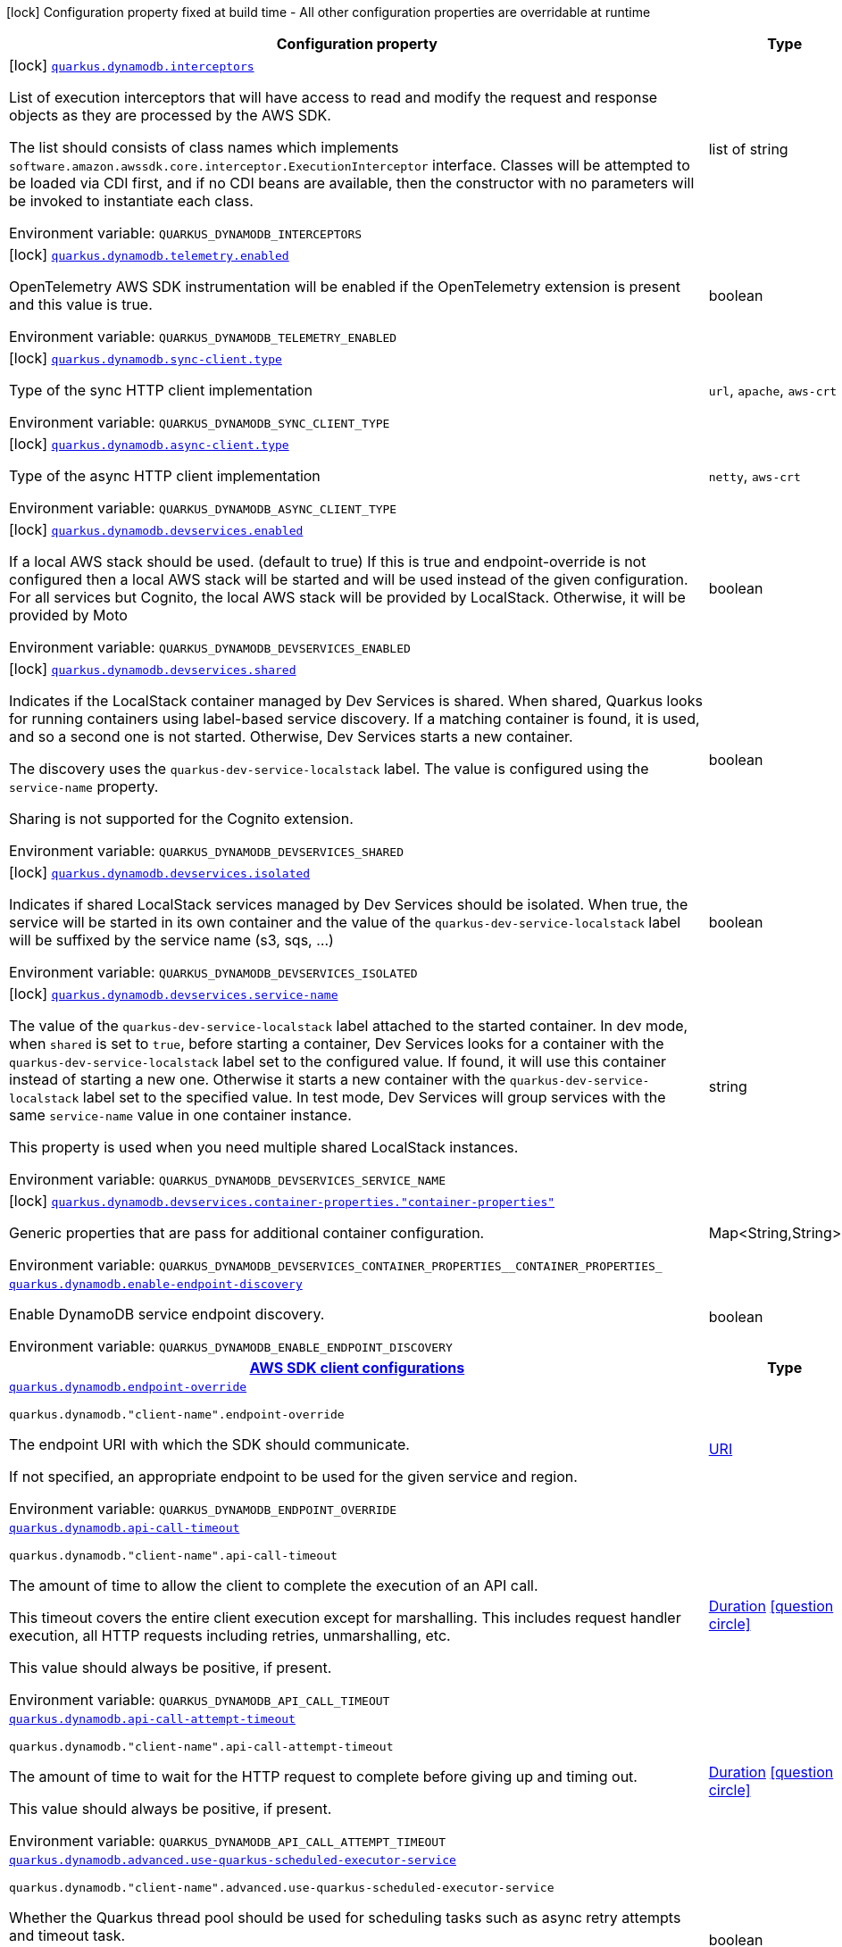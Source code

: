 [.configuration-legend]
icon:lock[title=Fixed at build time] Configuration property fixed at build time - All other configuration properties are overridable at runtime
[.configuration-reference.searchable, cols="80,.^10,.^10"]
|===

h|[.header-title]##Configuration property##
h|Type
h|Default

a|icon:lock[title=Fixed at build time] [[quarkus-amazon-dynamodb_quarkus-dynamodb-interceptors]] [.property-path]##link:#quarkus-amazon-dynamodb_quarkus-dynamodb-interceptors[`quarkus.dynamodb.interceptors`]##
ifdef::add-copy-button-to-config-props[]
config_property_copy_button:+++quarkus.dynamodb.interceptors+++[]
endif::add-copy-button-to-config-props[]


[.description]
--
List of execution interceptors that will have access to read and modify the request and response objects as they are processed by the AWS SDK.

The list should consists of class names which implements `software.amazon.awssdk.core.interceptor.ExecutionInterceptor` interface. Classes will be attempted to be loaded via CDI first, and if no CDI beans are available, then the constructor with no parameters will be invoked to instantiate each class.


ifdef::add-copy-button-to-env-var[]
Environment variable: env_var_with_copy_button:+++QUARKUS_DYNAMODB_INTERCEPTORS+++[]
endif::add-copy-button-to-env-var[]
ifndef::add-copy-button-to-env-var[]
Environment variable: `+++QUARKUS_DYNAMODB_INTERCEPTORS+++`
endif::add-copy-button-to-env-var[]
--
|list of string
|

a|icon:lock[title=Fixed at build time] [[quarkus-amazon-dynamodb_quarkus-dynamodb-telemetry-enabled]] [.property-path]##link:#quarkus-amazon-dynamodb_quarkus-dynamodb-telemetry-enabled[`quarkus.dynamodb.telemetry.enabled`]##
ifdef::add-copy-button-to-config-props[]
config_property_copy_button:+++quarkus.dynamodb.telemetry.enabled+++[]
endif::add-copy-button-to-config-props[]


[.description]
--
OpenTelemetry AWS SDK instrumentation will be enabled if the OpenTelemetry extension is present and this value is true.


ifdef::add-copy-button-to-env-var[]
Environment variable: env_var_with_copy_button:+++QUARKUS_DYNAMODB_TELEMETRY_ENABLED+++[]
endif::add-copy-button-to-env-var[]
ifndef::add-copy-button-to-env-var[]
Environment variable: `+++QUARKUS_DYNAMODB_TELEMETRY_ENABLED+++`
endif::add-copy-button-to-env-var[]
--
|boolean
|`false`

a|icon:lock[title=Fixed at build time] [[quarkus-amazon-dynamodb_quarkus-dynamodb-sync-client-type]] [.property-path]##link:#quarkus-amazon-dynamodb_quarkus-dynamodb-sync-client-type[`quarkus.dynamodb.sync-client.type`]##
ifdef::add-copy-button-to-config-props[]
config_property_copy_button:+++quarkus.dynamodb.sync-client.type+++[]
endif::add-copy-button-to-config-props[]


[.description]
--
Type of the sync HTTP client implementation


ifdef::add-copy-button-to-env-var[]
Environment variable: env_var_with_copy_button:+++QUARKUS_DYNAMODB_SYNC_CLIENT_TYPE+++[]
endif::add-copy-button-to-env-var[]
ifndef::add-copy-button-to-env-var[]
Environment variable: `+++QUARKUS_DYNAMODB_SYNC_CLIENT_TYPE+++`
endif::add-copy-button-to-env-var[]
--
a|`url`, `apache`, `aws-crt`
|`url`

a|icon:lock[title=Fixed at build time] [[quarkus-amazon-dynamodb_quarkus-dynamodb-async-client-type]] [.property-path]##link:#quarkus-amazon-dynamodb_quarkus-dynamodb-async-client-type[`quarkus.dynamodb.async-client.type`]##
ifdef::add-copy-button-to-config-props[]
config_property_copy_button:+++quarkus.dynamodb.async-client.type+++[]
endif::add-copy-button-to-config-props[]


[.description]
--
Type of the async HTTP client implementation


ifdef::add-copy-button-to-env-var[]
Environment variable: env_var_with_copy_button:+++QUARKUS_DYNAMODB_ASYNC_CLIENT_TYPE+++[]
endif::add-copy-button-to-env-var[]
ifndef::add-copy-button-to-env-var[]
Environment variable: `+++QUARKUS_DYNAMODB_ASYNC_CLIENT_TYPE+++`
endif::add-copy-button-to-env-var[]
--
a|`netty`, `aws-crt`
|`netty`

a|icon:lock[title=Fixed at build time] [[quarkus-amazon-dynamodb_quarkus-dynamodb-devservices-enabled]] [.property-path]##link:#quarkus-amazon-dynamodb_quarkus-dynamodb-devservices-enabled[`quarkus.dynamodb.devservices.enabled`]##
ifdef::add-copy-button-to-config-props[]
config_property_copy_button:+++quarkus.dynamodb.devservices.enabled+++[]
endif::add-copy-button-to-config-props[]


[.description]
--
If a local AWS stack should be used. (default to true) If this is true and endpoint-override is not configured then a local AWS stack will be started and will be used instead of the given configuration. For all services but Cognito, the local AWS stack will be provided by LocalStack. Otherwise, it will be provided by Moto


ifdef::add-copy-button-to-env-var[]
Environment variable: env_var_with_copy_button:+++QUARKUS_DYNAMODB_DEVSERVICES_ENABLED+++[]
endif::add-copy-button-to-env-var[]
ifndef::add-copy-button-to-env-var[]
Environment variable: `+++QUARKUS_DYNAMODB_DEVSERVICES_ENABLED+++`
endif::add-copy-button-to-env-var[]
--
|boolean
|

a|icon:lock[title=Fixed at build time] [[quarkus-amazon-dynamodb_quarkus-dynamodb-devservices-shared]] [.property-path]##link:#quarkus-amazon-dynamodb_quarkus-dynamodb-devservices-shared[`quarkus.dynamodb.devservices.shared`]##
ifdef::add-copy-button-to-config-props[]
config_property_copy_button:+++quarkus.dynamodb.devservices.shared+++[]
endif::add-copy-button-to-config-props[]


[.description]
--
Indicates if the LocalStack container managed by Dev Services is shared. When shared, Quarkus looks for running containers using label-based service discovery. If a matching container is found, it is used, and so a second one is not started. Otherwise, Dev Services starts a new container.

The discovery uses the `quarkus-dev-service-localstack` label. The value is configured using the `service-name` property.

Sharing is not supported for the Cognito extension.


ifdef::add-copy-button-to-env-var[]
Environment variable: env_var_with_copy_button:+++QUARKUS_DYNAMODB_DEVSERVICES_SHARED+++[]
endif::add-copy-button-to-env-var[]
ifndef::add-copy-button-to-env-var[]
Environment variable: `+++QUARKUS_DYNAMODB_DEVSERVICES_SHARED+++`
endif::add-copy-button-to-env-var[]
--
|boolean
|`false`

a|icon:lock[title=Fixed at build time] [[quarkus-amazon-dynamodb_quarkus-dynamodb-devservices-isolated]] [.property-path]##link:#quarkus-amazon-dynamodb_quarkus-dynamodb-devservices-isolated[`quarkus.dynamodb.devservices.isolated`]##
ifdef::add-copy-button-to-config-props[]
config_property_copy_button:+++quarkus.dynamodb.devservices.isolated+++[]
endif::add-copy-button-to-config-props[]


[.description]
--
Indicates if shared LocalStack services managed by Dev Services should be isolated. When true, the service will be started in its own container and the value of the `quarkus-dev-service-localstack` label will be suffixed by the service name (s3, sqs, ...)


ifdef::add-copy-button-to-env-var[]
Environment variable: env_var_with_copy_button:+++QUARKUS_DYNAMODB_DEVSERVICES_ISOLATED+++[]
endif::add-copy-button-to-env-var[]
ifndef::add-copy-button-to-env-var[]
Environment variable: `+++QUARKUS_DYNAMODB_DEVSERVICES_ISOLATED+++`
endif::add-copy-button-to-env-var[]
--
|boolean
|`true`

a|icon:lock[title=Fixed at build time] [[quarkus-amazon-dynamodb_quarkus-dynamodb-devservices-service-name]] [.property-path]##link:#quarkus-amazon-dynamodb_quarkus-dynamodb-devservices-service-name[`quarkus.dynamodb.devservices.service-name`]##
ifdef::add-copy-button-to-config-props[]
config_property_copy_button:+++quarkus.dynamodb.devservices.service-name+++[]
endif::add-copy-button-to-config-props[]


[.description]
--
The value of the `quarkus-dev-service-localstack` label attached to the started container. In dev mode, when `shared` is set to `true`, before starting a container, Dev Services looks for a container with the `quarkus-dev-service-localstack` label set to the configured value. If found, it will use this container instead of starting a new one. Otherwise it starts a new container with the `quarkus-dev-service-localstack` label set to the specified value. In test mode, Dev Services will group services with the same `service-name` value in one container instance.

This property is used when you need multiple shared LocalStack instances.


ifdef::add-copy-button-to-env-var[]
Environment variable: env_var_with_copy_button:+++QUARKUS_DYNAMODB_DEVSERVICES_SERVICE_NAME+++[]
endif::add-copy-button-to-env-var[]
ifndef::add-copy-button-to-env-var[]
Environment variable: `+++QUARKUS_DYNAMODB_DEVSERVICES_SERVICE_NAME+++`
endif::add-copy-button-to-env-var[]
--
|string
|`localstack`

a|icon:lock[title=Fixed at build time] [[quarkus-amazon-dynamodb_quarkus-dynamodb-devservices-container-properties-container-properties]] [.property-path]##link:#quarkus-amazon-dynamodb_quarkus-dynamodb-devservices-container-properties-container-properties[`quarkus.dynamodb.devservices.container-properties."container-properties"`]##
ifdef::add-copy-button-to-config-props[]
config_property_copy_button:+++quarkus.dynamodb.devservices.container-properties."container-properties"+++[]
endif::add-copy-button-to-config-props[]


[.description]
--
Generic properties that are pass for additional container configuration.


ifdef::add-copy-button-to-env-var[]
Environment variable: env_var_with_copy_button:+++QUARKUS_DYNAMODB_DEVSERVICES_CONTAINER_PROPERTIES__CONTAINER_PROPERTIES_+++[]
endif::add-copy-button-to-env-var[]
ifndef::add-copy-button-to-env-var[]
Environment variable: `+++QUARKUS_DYNAMODB_DEVSERVICES_CONTAINER_PROPERTIES__CONTAINER_PROPERTIES_+++`
endif::add-copy-button-to-env-var[]
--
|Map<String,String>
|

a| [[quarkus-amazon-dynamodb_quarkus-dynamodb-enable-endpoint-discovery]] [.property-path]##link:#quarkus-amazon-dynamodb_quarkus-dynamodb-enable-endpoint-discovery[`quarkus.dynamodb.enable-endpoint-discovery`]##
ifdef::add-copy-button-to-config-props[]
config_property_copy_button:+++quarkus.dynamodb.enable-endpoint-discovery+++[]
endif::add-copy-button-to-config-props[]


[.description]
--
Enable DynamoDB service endpoint discovery.


ifdef::add-copy-button-to-env-var[]
Environment variable: env_var_with_copy_button:+++QUARKUS_DYNAMODB_ENABLE_ENDPOINT_DISCOVERY+++[]
endif::add-copy-button-to-env-var[]
ifndef::add-copy-button-to-env-var[]
Environment variable: `+++QUARKUS_DYNAMODB_ENABLE_ENDPOINT_DISCOVERY+++`
endif::add-copy-button-to-env-var[]
--
|boolean
|`false`

h|[[quarkus-amazon-dynamodb_section_quarkus-dynamodb]] [.section-name.section-level0]##link:#quarkus-amazon-dynamodb_section_quarkus-dynamodb[AWS SDK client configurations]##
h|Type
h|Default

a| [[quarkus-amazon-dynamodb_quarkus-dynamodb-endpoint-override]] [.property-path]##link:#quarkus-amazon-dynamodb_quarkus-dynamodb-endpoint-override[`quarkus.dynamodb.endpoint-override`]##
ifdef::add-copy-button-to-config-props[]
config_property_copy_button:+++quarkus.dynamodb.endpoint-override+++[]
endif::add-copy-button-to-config-props[]


`quarkus.dynamodb."client-name".endpoint-override`
ifdef::add-copy-button-to-config-props[]
config_property_copy_button:+++quarkus.dynamodb."client-name".endpoint-override+++[]
endif::add-copy-button-to-config-props[]

[.description]
--
The endpoint URI with which the SDK should communicate.

If not specified, an appropriate endpoint to be used for the given service and region.


ifdef::add-copy-button-to-env-var[]
Environment variable: env_var_with_copy_button:+++QUARKUS_DYNAMODB_ENDPOINT_OVERRIDE+++[]
endif::add-copy-button-to-env-var[]
ifndef::add-copy-button-to-env-var[]
Environment variable: `+++QUARKUS_DYNAMODB_ENDPOINT_OVERRIDE+++`
endif::add-copy-button-to-env-var[]
--
|link:https://docs.oracle.com/en/java/javase/17/docs/api/java.base/java/net/URI.html[URI]
|

a| [[quarkus-amazon-dynamodb_quarkus-dynamodb-api-call-timeout]] [.property-path]##link:#quarkus-amazon-dynamodb_quarkus-dynamodb-api-call-timeout[`quarkus.dynamodb.api-call-timeout`]##
ifdef::add-copy-button-to-config-props[]
config_property_copy_button:+++quarkus.dynamodb.api-call-timeout+++[]
endif::add-copy-button-to-config-props[]


`quarkus.dynamodb."client-name".api-call-timeout`
ifdef::add-copy-button-to-config-props[]
config_property_copy_button:+++quarkus.dynamodb."client-name".api-call-timeout+++[]
endif::add-copy-button-to-config-props[]

[.description]
--
The amount of time to allow the client to complete the execution of an API call.

This timeout covers the entire client execution except for marshalling. This includes request handler execution, all HTTP requests including retries, unmarshalling, etc.

This value should always be positive, if present.


ifdef::add-copy-button-to-env-var[]
Environment variable: env_var_with_copy_button:+++QUARKUS_DYNAMODB_API_CALL_TIMEOUT+++[]
endif::add-copy-button-to-env-var[]
ifndef::add-copy-button-to-env-var[]
Environment variable: `+++QUARKUS_DYNAMODB_API_CALL_TIMEOUT+++`
endif::add-copy-button-to-env-var[]
--
|link:https://docs.oracle.com/en/java/javase/17/docs/api/java.base/java/time/Duration.html[Duration] link:#duration-note-anchor-quarkus-amazon-dynamodb_quarkus-dynamodb[icon:question-circle[title=More information about the Duration format]]
|

a| [[quarkus-amazon-dynamodb_quarkus-dynamodb-api-call-attempt-timeout]] [.property-path]##link:#quarkus-amazon-dynamodb_quarkus-dynamodb-api-call-attempt-timeout[`quarkus.dynamodb.api-call-attempt-timeout`]##
ifdef::add-copy-button-to-config-props[]
config_property_copy_button:+++quarkus.dynamodb.api-call-attempt-timeout+++[]
endif::add-copy-button-to-config-props[]


`quarkus.dynamodb."client-name".api-call-attempt-timeout`
ifdef::add-copy-button-to-config-props[]
config_property_copy_button:+++quarkus.dynamodb."client-name".api-call-attempt-timeout+++[]
endif::add-copy-button-to-config-props[]

[.description]
--
The amount of time to wait for the HTTP request to complete before giving up and timing out.

This value should always be positive, if present.


ifdef::add-copy-button-to-env-var[]
Environment variable: env_var_with_copy_button:+++QUARKUS_DYNAMODB_API_CALL_ATTEMPT_TIMEOUT+++[]
endif::add-copy-button-to-env-var[]
ifndef::add-copy-button-to-env-var[]
Environment variable: `+++QUARKUS_DYNAMODB_API_CALL_ATTEMPT_TIMEOUT+++`
endif::add-copy-button-to-env-var[]
--
|link:https://docs.oracle.com/en/java/javase/17/docs/api/java.base/java/time/Duration.html[Duration] link:#duration-note-anchor-quarkus-amazon-dynamodb_quarkus-dynamodb[icon:question-circle[title=More information about the Duration format]]
|

a| [[quarkus-amazon-dynamodb_quarkus-dynamodb-advanced-use-quarkus-scheduled-executor-service]] [.property-path]##link:#quarkus-amazon-dynamodb_quarkus-dynamodb-advanced-use-quarkus-scheduled-executor-service[`quarkus.dynamodb.advanced.use-quarkus-scheduled-executor-service`]##
ifdef::add-copy-button-to-config-props[]
config_property_copy_button:+++quarkus.dynamodb.advanced.use-quarkus-scheduled-executor-service+++[]
endif::add-copy-button-to-config-props[]


`quarkus.dynamodb."client-name".advanced.use-quarkus-scheduled-executor-service`
ifdef::add-copy-button-to-config-props[]
config_property_copy_button:+++quarkus.dynamodb."client-name".advanced.use-quarkus-scheduled-executor-service+++[]
endif::add-copy-button-to-config-props[]

[.description]
--
Whether the Quarkus thread pool should be used for scheduling tasks such as async retry attempts and timeout task.

When disabled, the default sdk behavior is to create a dedicated thread pool for each client, resulting in competition for CPU resources among these thread pools.


ifdef::add-copy-button-to-env-var[]
Environment variable: env_var_with_copy_button:+++QUARKUS_DYNAMODB_ADVANCED_USE_QUARKUS_SCHEDULED_EXECUTOR_SERVICE+++[]
endif::add-copy-button-to-env-var[]
ifndef::add-copy-button-to-env-var[]
Environment variable: `+++QUARKUS_DYNAMODB_ADVANCED_USE_QUARKUS_SCHEDULED_EXECUTOR_SERVICE+++`
endif::add-copy-button-to-env-var[]
--
|boolean
|`true`


h|[[quarkus-amazon-dynamodb_section_quarkus-dynamodb-aws]] [.section-name.section-level0]##link:#quarkus-amazon-dynamodb_section_quarkus-dynamodb-aws[AWS services configurations]##
h|Type
h|Default

a| [[quarkus-amazon-dynamodb_quarkus-dynamodb-aws-region]] [.property-path]##link:#quarkus-amazon-dynamodb_quarkus-dynamodb-aws-region[`quarkus.dynamodb.aws.region`]##
ifdef::add-copy-button-to-config-props[]
config_property_copy_button:+++quarkus.dynamodb.aws.region+++[]
endif::add-copy-button-to-config-props[]


`quarkus.dynamodb."client-name".aws.region`
ifdef::add-copy-button-to-config-props[]
config_property_copy_button:+++quarkus.dynamodb."client-name".aws.region+++[]
endif::add-copy-button-to-config-props[]

[.description]
--
An Amazon Web Services region that hosts the given service.

It overrides region provider chain with static value of
region with which the service client should communicate.

If not set, region is retrieved via the default providers chain in the following order:

* `aws.region` system property
* `region` property from the profile file
* Instance profile file

See `software.amazon.awssdk.regions.Region` for available regions.


ifdef::add-copy-button-to-env-var[]
Environment variable: env_var_with_copy_button:+++QUARKUS_DYNAMODB_AWS_REGION+++[]
endif::add-copy-button-to-env-var[]
ifndef::add-copy-button-to-env-var[]
Environment variable: `+++QUARKUS_DYNAMODB_AWS_REGION+++`
endif::add-copy-button-to-env-var[]
--
|Region
|

a| [[quarkus-amazon-dynamodb_quarkus-dynamodb-aws-credentials-type]] [.property-path]##link:#quarkus-amazon-dynamodb_quarkus-dynamodb-aws-credentials-type[`quarkus.dynamodb.aws.credentials.type`]##
ifdef::add-copy-button-to-config-props[]
config_property_copy_button:+++quarkus.dynamodb.aws.credentials.type+++[]
endif::add-copy-button-to-config-props[]


`quarkus.dynamodb."client-name".aws.credentials.type`
ifdef::add-copy-button-to-config-props[]
config_property_copy_button:+++quarkus.dynamodb."client-name".aws.credentials.type+++[]
endif::add-copy-button-to-config-props[]

[.description]
--
Configure the credentials provider that should be used to authenticate with AWS.

Available values:

* `default` - the provider will attempt to identify the credentials automatically using the following checks:
** Java System Properties - `aws.accessKeyId` and `aws.secretAccessKey`
** Environment Variables - `AWS_ACCESS_KEY_ID` and `AWS_SECRET_ACCESS_KEY`
** Credential profiles file at the default location (`~/.aws/credentials`) shared by all AWS SDKs and the AWS CLI
** Credentials delivered through the Amazon EC2 container service if `AWS_CONTAINER_CREDENTIALS_RELATIVE_URI` environment variable is set and security manager has permission to access the variable.
** Instance profile credentials delivered through the Amazon EC2 metadata service
* `static` - the provider that uses the access key and secret access key specified in the `static-provider` section of the config.
* `system-property` - it loads credentials from the `aws.accessKeyId`, `aws.secretAccessKey` and `aws.sessionToken` system properties.
* `env-variable` - it loads credentials from the `AWS_ACCESS_KEY_ID`, `AWS_SECRET_ACCESS_KEY` and `AWS_SESSION_TOKEN` environment variables.
* `profile` - credentials are based on AWS configuration profiles. This loads credentials from
              a http://docs.aws.amazon.com/cli/latest/userguide/cli-chap-getting-started.html[profile file],
              allowing you to share multiple sets of AWS security credentials between different tools like the AWS SDK for Java and the AWS CLI.
* `container` - It loads credentials from a local metadata service. Containers currently supported by the AWS SDK are
                **Amazon Elastic Container Service (ECS)** and **AWS Greengrass**
* `instance-profile` - It loads credentials from the Amazon EC2 Instance Metadata Service.
* `process` - Credentials are loaded from an external process. This is used to support the credential_process setting in the profile
              credentials file. See https://docs.aws.amazon.com/cli/latest/topic/config-vars.html#sourcing-credentials-from-external-processes[Sourcing Credentials From External Processes]
              for more information.
* `anonymous` - It always returns anonymous AWS credentials. Anonymous AWS credentials result in un-authenticated requests and will
                fail unless the resource or API's policy has been configured to specifically allow anonymous access.


ifdef::add-copy-button-to-env-var[]
Environment variable: env_var_with_copy_button:+++QUARKUS_DYNAMODB_AWS_CREDENTIALS_TYPE+++[]
endif::add-copy-button-to-env-var[]
ifndef::add-copy-button-to-env-var[]
Environment variable: `+++QUARKUS_DYNAMODB_AWS_CREDENTIALS_TYPE+++`
endif::add-copy-button-to-env-var[]
--
a|`default`, `static`, `system-property`, `env-variable`, `profile`, `container`, `instance-profile`, `process`, `custom`, `anonymous`
|`default`

h|[[quarkus-amazon-dynamodb_section_quarkus-dynamodb-aws-credentials-default-provider]] [.section-name.section-level1]##link:#quarkus-amazon-dynamodb_section_quarkus-dynamodb-aws-credentials-default-provider[Default credentials provider configuration]##
h|Type
h|Default

a| [[quarkus-amazon-dynamodb_quarkus-dynamodb-aws-credentials-default-provider-async-credential-update-enabled]] [.property-path]##link:#quarkus-amazon-dynamodb_quarkus-dynamodb-aws-credentials-default-provider-async-credential-update-enabled[`quarkus.dynamodb.aws.credentials.default-provider.async-credential-update-enabled`]##
ifdef::add-copy-button-to-config-props[]
config_property_copy_button:+++quarkus.dynamodb.aws.credentials.default-provider.async-credential-update-enabled+++[]
endif::add-copy-button-to-config-props[]


`quarkus.dynamodb."client-name".aws.credentials.default-provider.async-credential-update-enabled`
ifdef::add-copy-button-to-config-props[]
config_property_copy_button:+++quarkus.dynamodb."client-name".aws.credentials.default-provider.async-credential-update-enabled+++[]
endif::add-copy-button-to-config-props[]

[.description]
--
Whether this provider should fetch credentials asynchronously in the background.

If this is `true`, threads are less likely to block, but additional resources are used to maintain the provider.


ifdef::add-copy-button-to-env-var[]
Environment variable: env_var_with_copy_button:+++QUARKUS_DYNAMODB_AWS_CREDENTIALS_DEFAULT_PROVIDER_ASYNC_CREDENTIAL_UPDATE_ENABLED+++[]
endif::add-copy-button-to-env-var[]
ifndef::add-copy-button-to-env-var[]
Environment variable: `+++QUARKUS_DYNAMODB_AWS_CREDENTIALS_DEFAULT_PROVIDER_ASYNC_CREDENTIAL_UPDATE_ENABLED+++`
endif::add-copy-button-to-env-var[]
--
|boolean
|`false`

a| [[quarkus-amazon-dynamodb_quarkus-dynamodb-aws-credentials-default-provider-reuse-last-provider-enabled]] [.property-path]##link:#quarkus-amazon-dynamodb_quarkus-dynamodb-aws-credentials-default-provider-reuse-last-provider-enabled[`quarkus.dynamodb.aws.credentials.default-provider.reuse-last-provider-enabled`]##
ifdef::add-copy-button-to-config-props[]
config_property_copy_button:+++quarkus.dynamodb.aws.credentials.default-provider.reuse-last-provider-enabled+++[]
endif::add-copy-button-to-config-props[]


`quarkus.dynamodb."client-name".aws.credentials.default-provider.reuse-last-provider-enabled`
ifdef::add-copy-button-to-config-props[]
config_property_copy_button:+++quarkus.dynamodb."client-name".aws.credentials.default-provider.reuse-last-provider-enabled+++[]
endif::add-copy-button-to-config-props[]

[.description]
--
Whether the provider should reuse the last successful credentials provider in the chain.

Reusing the last successful credentials provider will typically return credentials faster than searching through the chain.


ifdef::add-copy-button-to-env-var[]
Environment variable: env_var_with_copy_button:+++QUARKUS_DYNAMODB_AWS_CREDENTIALS_DEFAULT_PROVIDER_REUSE_LAST_PROVIDER_ENABLED+++[]
endif::add-copy-button-to-env-var[]
ifndef::add-copy-button-to-env-var[]
Environment variable: `+++QUARKUS_DYNAMODB_AWS_CREDENTIALS_DEFAULT_PROVIDER_REUSE_LAST_PROVIDER_ENABLED+++`
endif::add-copy-button-to-env-var[]
--
|boolean
|`true`


h|[[quarkus-amazon-dynamodb_section_quarkus-dynamodb-aws-credentials-static-provider]] [.section-name.section-level1]##link:#quarkus-amazon-dynamodb_section_quarkus-dynamodb-aws-credentials-static-provider[Static credentials provider configuration]##
h|Type
h|Default

a| [[quarkus-amazon-dynamodb_quarkus-dynamodb-aws-credentials-static-provider-access-key-id]] [.property-path]##link:#quarkus-amazon-dynamodb_quarkus-dynamodb-aws-credentials-static-provider-access-key-id[`quarkus.dynamodb.aws.credentials.static-provider.access-key-id`]##
ifdef::add-copy-button-to-config-props[]
config_property_copy_button:+++quarkus.dynamodb.aws.credentials.static-provider.access-key-id+++[]
endif::add-copy-button-to-config-props[]


`quarkus.dynamodb."client-name".aws.credentials.static-provider.access-key-id`
ifdef::add-copy-button-to-config-props[]
config_property_copy_button:+++quarkus.dynamodb."client-name".aws.credentials.static-provider.access-key-id+++[]
endif::add-copy-button-to-config-props[]

[.description]
--
AWS Access key id


ifdef::add-copy-button-to-env-var[]
Environment variable: env_var_with_copy_button:+++QUARKUS_DYNAMODB_AWS_CREDENTIALS_STATIC_PROVIDER_ACCESS_KEY_ID+++[]
endif::add-copy-button-to-env-var[]
ifndef::add-copy-button-to-env-var[]
Environment variable: `+++QUARKUS_DYNAMODB_AWS_CREDENTIALS_STATIC_PROVIDER_ACCESS_KEY_ID+++`
endif::add-copy-button-to-env-var[]
--
|string
|

a| [[quarkus-amazon-dynamodb_quarkus-dynamodb-aws-credentials-static-provider-secret-access-key]] [.property-path]##link:#quarkus-amazon-dynamodb_quarkus-dynamodb-aws-credentials-static-provider-secret-access-key[`quarkus.dynamodb.aws.credentials.static-provider.secret-access-key`]##
ifdef::add-copy-button-to-config-props[]
config_property_copy_button:+++quarkus.dynamodb.aws.credentials.static-provider.secret-access-key+++[]
endif::add-copy-button-to-config-props[]


`quarkus.dynamodb."client-name".aws.credentials.static-provider.secret-access-key`
ifdef::add-copy-button-to-config-props[]
config_property_copy_button:+++quarkus.dynamodb."client-name".aws.credentials.static-provider.secret-access-key+++[]
endif::add-copy-button-to-config-props[]

[.description]
--
AWS Secret access key


ifdef::add-copy-button-to-env-var[]
Environment variable: env_var_with_copy_button:+++QUARKUS_DYNAMODB_AWS_CREDENTIALS_STATIC_PROVIDER_SECRET_ACCESS_KEY+++[]
endif::add-copy-button-to-env-var[]
ifndef::add-copy-button-to-env-var[]
Environment variable: `+++QUARKUS_DYNAMODB_AWS_CREDENTIALS_STATIC_PROVIDER_SECRET_ACCESS_KEY+++`
endif::add-copy-button-to-env-var[]
--
|string
|

a| [[quarkus-amazon-dynamodb_quarkus-dynamodb-aws-credentials-static-provider-session-token]] [.property-path]##link:#quarkus-amazon-dynamodb_quarkus-dynamodb-aws-credentials-static-provider-session-token[`quarkus.dynamodb.aws.credentials.static-provider.session-token`]##
ifdef::add-copy-button-to-config-props[]
config_property_copy_button:+++quarkus.dynamodb.aws.credentials.static-provider.session-token+++[]
endif::add-copy-button-to-config-props[]


`quarkus.dynamodb."client-name".aws.credentials.static-provider.session-token`
ifdef::add-copy-button-to-config-props[]
config_property_copy_button:+++quarkus.dynamodb."client-name".aws.credentials.static-provider.session-token+++[]
endif::add-copy-button-to-config-props[]

[.description]
--
AWS Session token


ifdef::add-copy-button-to-env-var[]
Environment variable: env_var_with_copy_button:+++QUARKUS_DYNAMODB_AWS_CREDENTIALS_STATIC_PROVIDER_SESSION_TOKEN+++[]
endif::add-copy-button-to-env-var[]
ifndef::add-copy-button-to-env-var[]
Environment variable: `+++QUARKUS_DYNAMODB_AWS_CREDENTIALS_STATIC_PROVIDER_SESSION_TOKEN+++`
endif::add-copy-button-to-env-var[]
--
|string
|


h|[[quarkus-amazon-dynamodb_section_quarkus-dynamodb-aws-credentials-profile-provider]] [.section-name.section-level1]##link:#quarkus-amazon-dynamodb_section_quarkus-dynamodb-aws-credentials-profile-provider[AWS Profile credentials provider configuration]##
h|Type
h|Default

a| [[quarkus-amazon-dynamodb_quarkus-dynamodb-aws-credentials-profile-provider-profile-name]] [.property-path]##link:#quarkus-amazon-dynamodb_quarkus-dynamodb-aws-credentials-profile-provider-profile-name[`quarkus.dynamodb.aws.credentials.profile-provider.profile-name`]##
ifdef::add-copy-button-to-config-props[]
config_property_copy_button:+++quarkus.dynamodb.aws.credentials.profile-provider.profile-name+++[]
endif::add-copy-button-to-config-props[]


`quarkus.dynamodb."client-name".aws.credentials.profile-provider.profile-name`
ifdef::add-copy-button-to-config-props[]
config_property_copy_button:+++quarkus.dynamodb."client-name".aws.credentials.profile-provider.profile-name+++[]
endif::add-copy-button-to-config-props[]

[.description]
--
The name of the profile that should be used by this credentials provider.

If not specified, the value in `AWS_PROFILE` environment variable or `aws.profile` system property is used and defaults to `default` name.


ifdef::add-copy-button-to-env-var[]
Environment variable: env_var_with_copy_button:+++QUARKUS_DYNAMODB_AWS_CREDENTIALS_PROFILE_PROVIDER_PROFILE_NAME+++[]
endif::add-copy-button-to-env-var[]
ifndef::add-copy-button-to-env-var[]
Environment variable: `+++QUARKUS_DYNAMODB_AWS_CREDENTIALS_PROFILE_PROVIDER_PROFILE_NAME+++`
endif::add-copy-button-to-env-var[]
--
|string
|


h|[[quarkus-amazon-dynamodb_section_quarkus-dynamodb-aws-credentials-process-provider]] [.section-name.section-level1]##link:#quarkus-amazon-dynamodb_section_quarkus-dynamodb-aws-credentials-process-provider[Process credentials provider configuration]##
h|Type
h|Default

a| [[quarkus-amazon-dynamodb_quarkus-dynamodb-aws-credentials-process-provider-async-credential-update-enabled]] [.property-path]##link:#quarkus-amazon-dynamodb_quarkus-dynamodb-aws-credentials-process-provider-async-credential-update-enabled[`quarkus.dynamodb.aws.credentials.process-provider.async-credential-update-enabled`]##
ifdef::add-copy-button-to-config-props[]
config_property_copy_button:+++quarkus.dynamodb.aws.credentials.process-provider.async-credential-update-enabled+++[]
endif::add-copy-button-to-config-props[]


`quarkus.dynamodb."client-name".aws.credentials.process-provider.async-credential-update-enabled`
ifdef::add-copy-button-to-config-props[]
config_property_copy_button:+++quarkus.dynamodb."client-name".aws.credentials.process-provider.async-credential-update-enabled+++[]
endif::add-copy-button-to-config-props[]

[.description]
--
Whether the provider should fetch credentials asynchronously in the background.

If this is true, threads are less likely to block when credentials are loaded, but additional resources are used to maintain the provider.


ifdef::add-copy-button-to-env-var[]
Environment variable: env_var_with_copy_button:+++QUARKUS_DYNAMODB_AWS_CREDENTIALS_PROCESS_PROVIDER_ASYNC_CREDENTIAL_UPDATE_ENABLED+++[]
endif::add-copy-button-to-env-var[]
ifndef::add-copy-button-to-env-var[]
Environment variable: `+++QUARKUS_DYNAMODB_AWS_CREDENTIALS_PROCESS_PROVIDER_ASYNC_CREDENTIAL_UPDATE_ENABLED+++`
endif::add-copy-button-to-env-var[]
--
|boolean
|`false`

a| [[quarkus-amazon-dynamodb_quarkus-dynamodb-aws-credentials-process-provider-credential-refresh-threshold]] [.property-path]##link:#quarkus-amazon-dynamodb_quarkus-dynamodb-aws-credentials-process-provider-credential-refresh-threshold[`quarkus.dynamodb.aws.credentials.process-provider.credential-refresh-threshold`]##
ifdef::add-copy-button-to-config-props[]
config_property_copy_button:+++quarkus.dynamodb.aws.credentials.process-provider.credential-refresh-threshold+++[]
endif::add-copy-button-to-config-props[]


`quarkus.dynamodb."client-name".aws.credentials.process-provider.credential-refresh-threshold`
ifdef::add-copy-button-to-config-props[]
config_property_copy_button:+++quarkus.dynamodb."client-name".aws.credentials.process-provider.credential-refresh-threshold+++[]
endif::add-copy-button-to-config-props[]

[.description]
--
The amount of time between when the credentials expire and when the credentials should start to be refreshed.

This allows the credentials to be refreshed ++*++before++*++ they are reported to expire.


ifdef::add-copy-button-to-env-var[]
Environment variable: env_var_with_copy_button:+++QUARKUS_DYNAMODB_AWS_CREDENTIALS_PROCESS_PROVIDER_CREDENTIAL_REFRESH_THRESHOLD+++[]
endif::add-copy-button-to-env-var[]
ifndef::add-copy-button-to-env-var[]
Environment variable: `+++QUARKUS_DYNAMODB_AWS_CREDENTIALS_PROCESS_PROVIDER_CREDENTIAL_REFRESH_THRESHOLD+++`
endif::add-copy-button-to-env-var[]
--
|link:https://docs.oracle.com/en/java/javase/17/docs/api/java.base/java/time/Duration.html[Duration] link:#duration-note-anchor-quarkus-amazon-dynamodb_quarkus-dynamodb[icon:question-circle[title=More information about the Duration format]]
|`15S`

a| [[quarkus-amazon-dynamodb_quarkus-dynamodb-aws-credentials-process-provider-process-output-limit]] [.property-path]##link:#quarkus-amazon-dynamodb_quarkus-dynamodb-aws-credentials-process-provider-process-output-limit[`quarkus.dynamodb.aws.credentials.process-provider.process-output-limit`]##
ifdef::add-copy-button-to-config-props[]
config_property_copy_button:+++quarkus.dynamodb.aws.credentials.process-provider.process-output-limit+++[]
endif::add-copy-button-to-config-props[]


`quarkus.dynamodb."client-name".aws.credentials.process-provider.process-output-limit`
ifdef::add-copy-button-to-config-props[]
config_property_copy_button:+++quarkus.dynamodb."client-name".aws.credentials.process-provider.process-output-limit+++[]
endif::add-copy-button-to-config-props[]

[.description]
--
The maximum size of the output that can be returned by the external process before an exception is raised.


ifdef::add-copy-button-to-env-var[]
Environment variable: env_var_with_copy_button:+++QUARKUS_DYNAMODB_AWS_CREDENTIALS_PROCESS_PROVIDER_PROCESS_OUTPUT_LIMIT+++[]
endif::add-copy-button-to-env-var[]
ifndef::add-copy-button-to-env-var[]
Environment variable: `+++QUARKUS_DYNAMODB_AWS_CREDENTIALS_PROCESS_PROVIDER_PROCESS_OUTPUT_LIMIT+++`
endif::add-copy-button-to-env-var[]
--
|MemorySize link:#memory-size-note-anchor-quarkus-amazon-dynamodb_quarkus-dynamodb[icon:question-circle[title=More information about the MemorySize format]]
|`1024`

a| [[quarkus-amazon-dynamodb_quarkus-dynamodb-aws-credentials-process-provider-command]] [.property-path]##link:#quarkus-amazon-dynamodb_quarkus-dynamodb-aws-credentials-process-provider-command[`quarkus.dynamodb.aws.credentials.process-provider.command`]##
ifdef::add-copy-button-to-config-props[]
config_property_copy_button:+++quarkus.dynamodb.aws.credentials.process-provider.command+++[]
endif::add-copy-button-to-config-props[]


`quarkus.dynamodb."client-name".aws.credentials.process-provider.command`
ifdef::add-copy-button-to-config-props[]
config_property_copy_button:+++quarkus.dynamodb."client-name".aws.credentials.process-provider.command+++[]
endif::add-copy-button-to-config-props[]

[.description]
--
The command that should be executed to retrieve credentials. Command and parameters are seperated list entries.


ifdef::add-copy-button-to-env-var[]
Environment variable: env_var_with_copy_button:+++QUARKUS_DYNAMODB_AWS_CREDENTIALS_PROCESS_PROVIDER_COMMAND+++[]
endif::add-copy-button-to-env-var[]
ifndef::add-copy-button-to-env-var[]
Environment variable: `+++QUARKUS_DYNAMODB_AWS_CREDENTIALS_PROCESS_PROVIDER_COMMAND+++`
endif::add-copy-button-to-env-var[]
--
|list of string
|


h|[[quarkus-amazon-dynamodb_section_quarkus-dynamodb-aws-credentials-custom-provider]] [.section-name.section-level1]##link:#quarkus-amazon-dynamodb_section_quarkus-dynamodb-aws-credentials-custom-provider[Custom credentials provider configuration]##
h|Type
h|Default

a| [[quarkus-amazon-dynamodb_quarkus-dynamodb-aws-credentials-custom-provider-name]] [.property-path]##link:#quarkus-amazon-dynamodb_quarkus-dynamodb-aws-credentials-custom-provider-name[`quarkus.dynamodb.aws.credentials.custom-provider.name`]##
ifdef::add-copy-button-to-config-props[]
config_property_copy_button:+++quarkus.dynamodb.aws.credentials.custom-provider.name+++[]
endif::add-copy-button-to-config-props[]


`quarkus.dynamodb."client-name".aws.credentials.custom-provider.name`
ifdef::add-copy-button-to-config-props[]
config_property_copy_button:+++quarkus.dynamodb."client-name".aws.credentials.custom-provider.name+++[]
endif::add-copy-button-to-config-props[]

[.description]
--
The name of custom AwsCredentialsProvider bean.


ifdef::add-copy-button-to-env-var[]
Environment variable: env_var_with_copy_button:+++QUARKUS_DYNAMODB_AWS_CREDENTIALS_CUSTOM_PROVIDER_NAME+++[]
endif::add-copy-button-to-env-var[]
ifndef::add-copy-button-to-env-var[]
Environment variable: `+++QUARKUS_DYNAMODB_AWS_CREDENTIALS_CUSTOM_PROVIDER_NAME+++`
endif::add-copy-button-to-env-var[]
--
|string
|



h|[[quarkus-amazon-dynamodb_section_quarkus-dynamodb-sync-client]] [.section-name.section-level0]##link:#quarkus-amazon-dynamodb_section_quarkus-dynamodb-sync-client[Sync HTTP transport configurations]##
h|Type
h|Default

a| [[quarkus-amazon-dynamodb_quarkus-dynamodb-sync-client-connection-timeout]] [.property-path]##link:#quarkus-amazon-dynamodb_quarkus-dynamodb-sync-client-connection-timeout[`quarkus.dynamodb.sync-client.connection-timeout`]##
ifdef::add-copy-button-to-config-props[]
config_property_copy_button:+++quarkus.dynamodb.sync-client.connection-timeout+++[]
endif::add-copy-button-to-config-props[]


[.description]
--
The maximum amount of time to establish a connection before timing out.


ifdef::add-copy-button-to-env-var[]
Environment variable: env_var_with_copy_button:+++QUARKUS_DYNAMODB_SYNC_CLIENT_CONNECTION_TIMEOUT+++[]
endif::add-copy-button-to-env-var[]
ifndef::add-copy-button-to-env-var[]
Environment variable: `+++QUARKUS_DYNAMODB_SYNC_CLIENT_CONNECTION_TIMEOUT+++`
endif::add-copy-button-to-env-var[]
--
|link:https://docs.oracle.com/en/java/javase/17/docs/api/java.base/java/time/Duration.html[Duration] link:#duration-note-anchor-quarkus-amazon-dynamodb_quarkus-dynamodb[icon:question-circle[title=More information about the Duration format]]
|`2S`

a| [[quarkus-amazon-dynamodb_quarkus-dynamodb-sync-client-socket-timeout]] [.property-path]##link:#quarkus-amazon-dynamodb_quarkus-dynamodb-sync-client-socket-timeout[`quarkus.dynamodb.sync-client.socket-timeout`]##
ifdef::add-copy-button-to-config-props[]
config_property_copy_button:+++quarkus.dynamodb.sync-client.socket-timeout+++[]
endif::add-copy-button-to-config-props[]


[.description]
--
The amount of time to wait for data to be transferred over an established, open connection before the connection is timed out.


ifdef::add-copy-button-to-env-var[]
Environment variable: env_var_with_copy_button:+++QUARKUS_DYNAMODB_SYNC_CLIENT_SOCKET_TIMEOUT+++[]
endif::add-copy-button-to-env-var[]
ifndef::add-copy-button-to-env-var[]
Environment variable: `+++QUARKUS_DYNAMODB_SYNC_CLIENT_SOCKET_TIMEOUT+++`
endif::add-copy-button-to-env-var[]
--
|link:https://docs.oracle.com/en/java/javase/17/docs/api/java.base/java/time/Duration.html[Duration] link:#duration-note-anchor-quarkus-amazon-dynamodb_quarkus-dynamodb[icon:question-circle[title=More information about the Duration format]]
|`30S`

a| [[quarkus-amazon-dynamodb_quarkus-dynamodb-sync-client-tls-key-managers-provider-type]] [.property-path]##link:#quarkus-amazon-dynamodb_quarkus-dynamodb-sync-client-tls-key-managers-provider-type[`quarkus.dynamodb.sync-client.tls-key-managers-provider.type`]##
ifdef::add-copy-button-to-config-props[]
config_property_copy_button:+++quarkus.dynamodb.sync-client.tls-key-managers-provider.type+++[]
endif::add-copy-button-to-config-props[]


[.description]
--
TLS key managers provider type.

Available providers:

* `none` - Use this provider if you don't want the client to present any certificates to the remote TLS host.
* `system-property` - Provider checks the standard `javax.net.ssl.keyStore`, `javax.net.ssl.keyStorePassword`, and
                      `javax.net.ssl.keyStoreType` properties defined by the
                       https://docs.oracle.com/javase/8/docs/technotes/guides/security/jsse/JSSERefGuide.html[JSSE].
* `file-store` - Provider that loads the key store from a file.


ifdef::add-copy-button-to-env-var[]
Environment variable: env_var_with_copy_button:+++QUARKUS_DYNAMODB_SYNC_CLIENT_TLS_KEY_MANAGERS_PROVIDER_TYPE+++[]
endif::add-copy-button-to-env-var[]
ifndef::add-copy-button-to-env-var[]
Environment variable: `+++QUARKUS_DYNAMODB_SYNC_CLIENT_TLS_KEY_MANAGERS_PROVIDER_TYPE+++`
endif::add-copy-button-to-env-var[]
--
a|`none`, `system-property`, `file-store`
|`system-property`

a| [[quarkus-amazon-dynamodb_quarkus-dynamodb-sync-client-tls-key-managers-provider-file-store-path]] [.property-path]##link:#quarkus-amazon-dynamodb_quarkus-dynamodb-sync-client-tls-key-managers-provider-file-store-path[`quarkus.dynamodb.sync-client.tls-key-managers-provider.file-store.path`]##
ifdef::add-copy-button-to-config-props[]
config_property_copy_button:+++quarkus.dynamodb.sync-client.tls-key-managers-provider.file-store.path+++[]
endif::add-copy-button-to-config-props[]


[.description]
--
Path to the key store.


ifdef::add-copy-button-to-env-var[]
Environment variable: env_var_with_copy_button:+++QUARKUS_DYNAMODB_SYNC_CLIENT_TLS_KEY_MANAGERS_PROVIDER_FILE_STORE_PATH+++[]
endif::add-copy-button-to-env-var[]
ifndef::add-copy-button-to-env-var[]
Environment variable: `+++QUARKUS_DYNAMODB_SYNC_CLIENT_TLS_KEY_MANAGERS_PROVIDER_FILE_STORE_PATH+++`
endif::add-copy-button-to-env-var[]
--
|path
|

a| [[quarkus-amazon-dynamodb_quarkus-dynamodb-sync-client-tls-key-managers-provider-file-store-type]] [.property-path]##link:#quarkus-amazon-dynamodb_quarkus-dynamodb-sync-client-tls-key-managers-provider-file-store-type[`quarkus.dynamodb.sync-client.tls-key-managers-provider.file-store.type`]##
ifdef::add-copy-button-to-config-props[]
config_property_copy_button:+++quarkus.dynamodb.sync-client.tls-key-managers-provider.file-store.type+++[]
endif::add-copy-button-to-config-props[]


[.description]
--
Key store type.

See the KeyStore section in the https://docs.oracle.com/javase/8/docs/technotes/guides/security/StandardNames.html++#++KeyStore++[++Java Cryptography Architecture Standard Algorithm Name Documentation++]++ for information about standard keystore types.


ifdef::add-copy-button-to-env-var[]
Environment variable: env_var_with_copy_button:+++QUARKUS_DYNAMODB_SYNC_CLIENT_TLS_KEY_MANAGERS_PROVIDER_FILE_STORE_TYPE+++[]
endif::add-copy-button-to-env-var[]
ifndef::add-copy-button-to-env-var[]
Environment variable: `+++QUARKUS_DYNAMODB_SYNC_CLIENT_TLS_KEY_MANAGERS_PROVIDER_FILE_STORE_TYPE+++`
endif::add-copy-button-to-env-var[]
--
|string
|

a| [[quarkus-amazon-dynamodb_quarkus-dynamodb-sync-client-tls-key-managers-provider-file-store-password]] [.property-path]##link:#quarkus-amazon-dynamodb_quarkus-dynamodb-sync-client-tls-key-managers-provider-file-store-password[`quarkus.dynamodb.sync-client.tls-key-managers-provider.file-store.password`]##
ifdef::add-copy-button-to-config-props[]
config_property_copy_button:+++quarkus.dynamodb.sync-client.tls-key-managers-provider.file-store.password+++[]
endif::add-copy-button-to-config-props[]


[.description]
--
Key store password


ifdef::add-copy-button-to-env-var[]
Environment variable: env_var_with_copy_button:+++QUARKUS_DYNAMODB_SYNC_CLIENT_TLS_KEY_MANAGERS_PROVIDER_FILE_STORE_PASSWORD+++[]
endif::add-copy-button-to-env-var[]
ifndef::add-copy-button-to-env-var[]
Environment variable: `+++QUARKUS_DYNAMODB_SYNC_CLIENT_TLS_KEY_MANAGERS_PROVIDER_FILE_STORE_PASSWORD+++`
endif::add-copy-button-to-env-var[]
--
|string
|

a| [[quarkus-amazon-dynamodb_quarkus-dynamodb-sync-client-tls-trust-managers-provider-type]] [.property-path]##link:#quarkus-amazon-dynamodb_quarkus-dynamodb-sync-client-tls-trust-managers-provider-type[`quarkus.dynamodb.sync-client.tls-trust-managers-provider.type`]##
ifdef::add-copy-button-to-config-props[]
config_property_copy_button:+++quarkus.dynamodb.sync-client.tls-trust-managers-provider.type+++[]
endif::add-copy-button-to-config-props[]


[.description]
--
TLS trust managers provider type.

Available providers:

* `trust-all` - Use this provider to disable the validation of servers certificates and therefore trust all server certificates.
* `system-property` - Provider checks the standard `javax.net.ssl.keyStore`, `javax.net.ssl.keyStorePassword`, and
                      `javax.net.ssl.keyStoreType` properties defined by the
                       https://docs.oracle.com/javase/8/docs/technotes/guides/security/jsse/JSSERefGuide.html[JSSE].
* `file-store` - Provider that loads the key store from a file.


ifdef::add-copy-button-to-env-var[]
Environment variable: env_var_with_copy_button:+++QUARKUS_DYNAMODB_SYNC_CLIENT_TLS_TRUST_MANAGERS_PROVIDER_TYPE+++[]
endif::add-copy-button-to-env-var[]
ifndef::add-copy-button-to-env-var[]
Environment variable: `+++QUARKUS_DYNAMODB_SYNC_CLIENT_TLS_TRUST_MANAGERS_PROVIDER_TYPE+++`
endif::add-copy-button-to-env-var[]
--
a|`trust-all`, `system-property`, `file-store`
|`system-property`

a| [[quarkus-amazon-dynamodb_quarkus-dynamodb-sync-client-tls-trust-managers-provider-file-store-path]] [.property-path]##link:#quarkus-amazon-dynamodb_quarkus-dynamodb-sync-client-tls-trust-managers-provider-file-store-path[`quarkus.dynamodb.sync-client.tls-trust-managers-provider.file-store.path`]##
ifdef::add-copy-button-to-config-props[]
config_property_copy_button:+++quarkus.dynamodb.sync-client.tls-trust-managers-provider.file-store.path+++[]
endif::add-copy-button-to-config-props[]


[.description]
--
Path to the key store.


ifdef::add-copy-button-to-env-var[]
Environment variable: env_var_with_copy_button:+++QUARKUS_DYNAMODB_SYNC_CLIENT_TLS_TRUST_MANAGERS_PROVIDER_FILE_STORE_PATH+++[]
endif::add-copy-button-to-env-var[]
ifndef::add-copy-button-to-env-var[]
Environment variable: `+++QUARKUS_DYNAMODB_SYNC_CLIENT_TLS_TRUST_MANAGERS_PROVIDER_FILE_STORE_PATH+++`
endif::add-copy-button-to-env-var[]
--
|path
|

a| [[quarkus-amazon-dynamodb_quarkus-dynamodb-sync-client-tls-trust-managers-provider-file-store-type]] [.property-path]##link:#quarkus-amazon-dynamodb_quarkus-dynamodb-sync-client-tls-trust-managers-provider-file-store-type[`quarkus.dynamodb.sync-client.tls-trust-managers-provider.file-store.type`]##
ifdef::add-copy-button-to-config-props[]
config_property_copy_button:+++quarkus.dynamodb.sync-client.tls-trust-managers-provider.file-store.type+++[]
endif::add-copy-button-to-config-props[]


[.description]
--
Key store type.

See the KeyStore section in the https://docs.oracle.com/javase/8/docs/technotes/guides/security/StandardNames.html++#++KeyStore++[++Java Cryptography Architecture Standard Algorithm Name Documentation++]++ for information about standard keystore types.


ifdef::add-copy-button-to-env-var[]
Environment variable: env_var_with_copy_button:+++QUARKUS_DYNAMODB_SYNC_CLIENT_TLS_TRUST_MANAGERS_PROVIDER_FILE_STORE_TYPE+++[]
endif::add-copy-button-to-env-var[]
ifndef::add-copy-button-to-env-var[]
Environment variable: `+++QUARKUS_DYNAMODB_SYNC_CLIENT_TLS_TRUST_MANAGERS_PROVIDER_FILE_STORE_TYPE+++`
endif::add-copy-button-to-env-var[]
--
|string
|

a| [[quarkus-amazon-dynamodb_quarkus-dynamodb-sync-client-tls-trust-managers-provider-file-store-password]] [.property-path]##link:#quarkus-amazon-dynamodb_quarkus-dynamodb-sync-client-tls-trust-managers-provider-file-store-password[`quarkus.dynamodb.sync-client.tls-trust-managers-provider.file-store.password`]##
ifdef::add-copy-button-to-config-props[]
config_property_copy_button:+++quarkus.dynamodb.sync-client.tls-trust-managers-provider.file-store.password+++[]
endif::add-copy-button-to-config-props[]


[.description]
--
Key store password


ifdef::add-copy-button-to-env-var[]
Environment variable: env_var_with_copy_button:+++QUARKUS_DYNAMODB_SYNC_CLIENT_TLS_TRUST_MANAGERS_PROVIDER_FILE_STORE_PASSWORD+++[]
endif::add-copy-button-to-env-var[]
ifndef::add-copy-button-to-env-var[]
Environment variable: `+++QUARKUS_DYNAMODB_SYNC_CLIENT_TLS_TRUST_MANAGERS_PROVIDER_FILE_STORE_PASSWORD+++`
endif::add-copy-button-to-env-var[]
--
|string
|

h|[[quarkus-amazon-dynamodb_section_quarkus-dynamodb-sync-client-apache]] [.section-name.section-level1]##link:#quarkus-amazon-dynamodb_section_quarkus-dynamodb-sync-client-apache[Apache HTTP client specific configurations]##
h|Type
h|Default

a| [[quarkus-amazon-dynamodb_quarkus-dynamodb-sync-client-apache-connection-acquisition-timeout]] [.property-path]##link:#quarkus-amazon-dynamodb_quarkus-dynamodb-sync-client-apache-connection-acquisition-timeout[`quarkus.dynamodb.sync-client.apache.connection-acquisition-timeout`]##
ifdef::add-copy-button-to-config-props[]
config_property_copy_button:+++quarkus.dynamodb.sync-client.apache.connection-acquisition-timeout+++[]
endif::add-copy-button-to-config-props[]


[.description]
--
The amount of time to wait when acquiring a connection from the pool before giving up and timing out.


ifdef::add-copy-button-to-env-var[]
Environment variable: env_var_with_copy_button:+++QUARKUS_DYNAMODB_SYNC_CLIENT_APACHE_CONNECTION_ACQUISITION_TIMEOUT+++[]
endif::add-copy-button-to-env-var[]
ifndef::add-copy-button-to-env-var[]
Environment variable: `+++QUARKUS_DYNAMODB_SYNC_CLIENT_APACHE_CONNECTION_ACQUISITION_TIMEOUT+++`
endif::add-copy-button-to-env-var[]
--
|link:https://docs.oracle.com/en/java/javase/17/docs/api/java.base/java/time/Duration.html[Duration] link:#duration-note-anchor-quarkus-amazon-dynamodb_quarkus-dynamodb[icon:question-circle[title=More information about the Duration format]]
|`10S`

a| [[quarkus-amazon-dynamodb_quarkus-dynamodb-sync-client-apache-connection-max-idle-time]] [.property-path]##link:#quarkus-amazon-dynamodb_quarkus-dynamodb-sync-client-apache-connection-max-idle-time[`quarkus.dynamodb.sync-client.apache.connection-max-idle-time`]##
ifdef::add-copy-button-to-config-props[]
config_property_copy_button:+++quarkus.dynamodb.sync-client.apache.connection-max-idle-time+++[]
endif::add-copy-button-to-config-props[]


[.description]
--
The maximum amount of time that a connection should be allowed to remain open while idle.


ifdef::add-copy-button-to-env-var[]
Environment variable: env_var_with_copy_button:+++QUARKUS_DYNAMODB_SYNC_CLIENT_APACHE_CONNECTION_MAX_IDLE_TIME+++[]
endif::add-copy-button-to-env-var[]
ifndef::add-copy-button-to-env-var[]
Environment variable: `+++QUARKUS_DYNAMODB_SYNC_CLIENT_APACHE_CONNECTION_MAX_IDLE_TIME+++`
endif::add-copy-button-to-env-var[]
--
|link:https://docs.oracle.com/en/java/javase/17/docs/api/java.base/java/time/Duration.html[Duration] link:#duration-note-anchor-quarkus-amazon-dynamodb_quarkus-dynamodb[icon:question-circle[title=More information about the Duration format]]
|`60S`

a| [[quarkus-amazon-dynamodb_quarkus-dynamodb-sync-client-apache-connection-time-to-live]] [.property-path]##link:#quarkus-amazon-dynamodb_quarkus-dynamodb-sync-client-apache-connection-time-to-live[`quarkus.dynamodb.sync-client.apache.connection-time-to-live`]##
ifdef::add-copy-button-to-config-props[]
config_property_copy_button:+++quarkus.dynamodb.sync-client.apache.connection-time-to-live+++[]
endif::add-copy-button-to-config-props[]


[.description]
--
The maximum amount of time that a connection should be allowed to remain open, regardless of usage frequency.


ifdef::add-copy-button-to-env-var[]
Environment variable: env_var_with_copy_button:+++QUARKUS_DYNAMODB_SYNC_CLIENT_APACHE_CONNECTION_TIME_TO_LIVE+++[]
endif::add-copy-button-to-env-var[]
ifndef::add-copy-button-to-env-var[]
Environment variable: `+++QUARKUS_DYNAMODB_SYNC_CLIENT_APACHE_CONNECTION_TIME_TO_LIVE+++`
endif::add-copy-button-to-env-var[]
--
|link:https://docs.oracle.com/en/java/javase/17/docs/api/java.base/java/time/Duration.html[Duration] link:#duration-note-anchor-quarkus-amazon-dynamodb_quarkus-dynamodb[icon:question-circle[title=More information about the Duration format]]
|

a| [[quarkus-amazon-dynamodb_quarkus-dynamodb-sync-client-apache-max-connections]] [.property-path]##link:#quarkus-amazon-dynamodb_quarkus-dynamodb-sync-client-apache-max-connections[`quarkus.dynamodb.sync-client.apache.max-connections`]##
ifdef::add-copy-button-to-config-props[]
config_property_copy_button:+++quarkus.dynamodb.sync-client.apache.max-connections+++[]
endif::add-copy-button-to-config-props[]


[.description]
--
The maximum number of connections allowed in the connection pool.

Each built HTTP client has its own private connection pool.


ifdef::add-copy-button-to-env-var[]
Environment variable: env_var_with_copy_button:+++QUARKUS_DYNAMODB_SYNC_CLIENT_APACHE_MAX_CONNECTIONS+++[]
endif::add-copy-button-to-env-var[]
ifndef::add-copy-button-to-env-var[]
Environment variable: `+++QUARKUS_DYNAMODB_SYNC_CLIENT_APACHE_MAX_CONNECTIONS+++`
endif::add-copy-button-to-env-var[]
--
|int
|`50`

a| [[quarkus-amazon-dynamodb_quarkus-dynamodb-sync-client-apache-expect-continue-enabled]] [.property-path]##link:#quarkus-amazon-dynamodb_quarkus-dynamodb-sync-client-apache-expect-continue-enabled[`quarkus.dynamodb.sync-client.apache.expect-continue-enabled`]##
ifdef::add-copy-button-to-config-props[]
config_property_copy_button:+++quarkus.dynamodb.sync-client.apache.expect-continue-enabled+++[]
endif::add-copy-button-to-config-props[]


[.description]
--
Whether the client should send an HTTP expect-continue handshake before each request.


ifdef::add-copy-button-to-env-var[]
Environment variable: env_var_with_copy_button:+++QUARKUS_DYNAMODB_SYNC_CLIENT_APACHE_EXPECT_CONTINUE_ENABLED+++[]
endif::add-copy-button-to-env-var[]
ifndef::add-copy-button-to-env-var[]
Environment variable: `+++QUARKUS_DYNAMODB_SYNC_CLIENT_APACHE_EXPECT_CONTINUE_ENABLED+++`
endif::add-copy-button-to-env-var[]
--
|boolean
|`true`

a| [[quarkus-amazon-dynamodb_quarkus-dynamodb-sync-client-apache-use-idle-connection-reaper]] [.property-path]##link:#quarkus-amazon-dynamodb_quarkus-dynamodb-sync-client-apache-use-idle-connection-reaper[`quarkus.dynamodb.sync-client.apache.use-idle-connection-reaper`]##
ifdef::add-copy-button-to-config-props[]
config_property_copy_button:+++quarkus.dynamodb.sync-client.apache.use-idle-connection-reaper+++[]
endif::add-copy-button-to-config-props[]


[.description]
--
Whether the idle connections in the connection pool should be closed asynchronously.

When enabled, connections left idling for longer than `quarkus..sync-client.connection-max-idle-time` will be closed. This will not close connections currently in use.


ifdef::add-copy-button-to-env-var[]
Environment variable: env_var_with_copy_button:+++QUARKUS_DYNAMODB_SYNC_CLIENT_APACHE_USE_IDLE_CONNECTION_REAPER+++[]
endif::add-copy-button-to-env-var[]
ifndef::add-copy-button-to-env-var[]
Environment variable: `+++QUARKUS_DYNAMODB_SYNC_CLIENT_APACHE_USE_IDLE_CONNECTION_REAPER+++`
endif::add-copy-button-to-env-var[]
--
|boolean
|`true`

a| [[quarkus-amazon-dynamodb_quarkus-dynamodb-sync-client-apache-tcp-keep-alive]] [.property-path]##link:#quarkus-amazon-dynamodb_quarkus-dynamodb-sync-client-apache-tcp-keep-alive[`quarkus.dynamodb.sync-client.apache.tcp-keep-alive`]##
ifdef::add-copy-button-to-config-props[]
config_property_copy_button:+++quarkus.dynamodb.sync-client.apache.tcp-keep-alive+++[]
endif::add-copy-button-to-config-props[]


[.description]
--
Configure whether to enable or disable TCP KeepAlive.


ifdef::add-copy-button-to-env-var[]
Environment variable: env_var_with_copy_button:+++QUARKUS_DYNAMODB_SYNC_CLIENT_APACHE_TCP_KEEP_ALIVE+++[]
endif::add-copy-button-to-env-var[]
ifndef::add-copy-button-to-env-var[]
Environment variable: `+++QUARKUS_DYNAMODB_SYNC_CLIENT_APACHE_TCP_KEEP_ALIVE+++`
endif::add-copy-button-to-env-var[]
--
|boolean
|`false`

a| [[quarkus-amazon-dynamodb_quarkus-dynamodb-sync-client-apache-proxy-enabled]] [.property-path]##link:#quarkus-amazon-dynamodb_quarkus-dynamodb-sync-client-apache-proxy-enabled[`quarkus.dynamodb.sync-client.apache.proxy.enabled`]##
ifdef::add-copy-button-to-config-props[]
config_property_copy_button:+++quarkus.dynamodb.sync-client.apache.proxy.enabled+++[]
endif::add-copy-button-to-config-props[]


[.description]
--
Enable HTTP proxy


ifdef::add-copy-button-to-env-var[]
Environment variable: env_var_with_copy_button:+++QUARKUS_DYNAMODB_SYNC_CLIENT_APACHE_PROXY_ENABLED+++[]
endif::add-copy-button-to-env-var[]
ifndef::add-copy-button-to-env-var[]
Environment variable: `+++QUARKUS_DYNAMODB_SYNC_CLIENT_APACHE_PROXY_ENABLED+++`
endif::add-copy-button-to-env-var[]
--
|boolean
|`false`

a| [[quarkus-amazon-dynamodb_quarkus-dynamodb-sync-client-apache-proxy-endpoint]] [.property-path]##link:#quarkus-amazon-dynamodb_quarkus-dynamodb-sync-client-apache-proxy-endpoint[`quarkus.dynamodb.sync-client.apache.proxy.endpoint`]##
ifdef::add-copy-button-to-config-props[]
config_property_copy_button:+++quarkus.dynamodb.sync-client.apache.proxy.endpoint+++[]
endif::add-copy-button-to-config-props[]


[.description]
--
The endpoint of the proxy server that the SDK should connect through.

Currently, the endpoint is limited to a host and port. Any other URI components will result in an exception being raised.


ifdef::add-copy-button-to-env-var[]
Environment variable: env_var_with_copy_button:+++QUARKUS_DYNAMODB_SYNC_CLIENT_APACHE_PROXY_ENDPOINT+++[]
endif::add-copy-button-to-env-var[]
ifndef::add-copy-button-to-env-var[]
Environment variable: `+++QUARKUS_DYNAMODB_SYNC_CLIENT_APACHE_PROXY_ENDPOINT+++`
endif::add-copy-button-to-env-var[]
--
|link:https://docs.oracle.com/en/java/javase/17/docs/api/java.base/java/net/URI.html[URI]
|

a| [[quarkus-amazon-dynamodb_quarkus-dynamodb-sync-client-apache-proxy-username]] [.property-path]##link:#quarkus-amazon-dynamodb_quarkus-dynamodb-sync-client-apache-proxy-username[`quarkus.dynamodb.sync-client.apache.proxy.username`]##
ifdef::add-copy-button-to-config-props[]
config_property_copy_button:+++quarkus.dynamodb.sync-client.apache.proxy.username+++[]
endif::add-copy-button-to-config-props[]


[.description]
--
The username to use when connecting through a proxy.


ifdef::add-copy-button-to-env-var[]
Environment variable: env_var_with_copy_button:+++QUARKUS_DYNAMODB_SYNC_CLIENT_APACHE_PROXY_USERNAME+++[]
endif::add-copy-button-to-env-var[]
ifndef::add-copy-button-to-env-var[]
Environment variable: `+++QUARKUS_DYNAMODB_SYNC_CLIENT_APACHE_PROXY_USERNAME+++`
endif::add-copy-button-to-env-var[]
--
|string
|

a| [[quarkus-amazon-dynamodb_quarkus-dynamodb-sync-client-apache-proxy-password]] [.property-path]##link:#quarkus-amazon-dynamodb_quarkus-dynamodb-sync-client-apache-proxy-password[`quarkus.dynamodb.sync-client.apache.proxy.password`]##
ifdef::add-copy-button-to-config-props[]
config_property_copy_button:+++quarkus.dynamodb.sync-client.apache.proxy.password+++[]
endif::add-copy-button-to-config-props[]


[.description]
--
The password to use when connecting through a proxy.


ifdef::add-copy-button-to-env-var[]
Environment variable: env_var_with_copy_button:+++QUARKUS_DYNAMODB_SYNC_CLIENT_APACHE_PROXY_PASSWORD+++[]
endif::add-copy-button-to-env-var[]
ifndef::add-copy-button-to-env-var[]
Environment variable: `+++QUARKUS_DYNAMODB_SYNC_CLIENT_APACHE_PROXY_PASSWORD+++`
endif::add-copy-button-to-env-var[]
--
|string
|

a| [[quarkus-amazon-dynamodb_quarkus-dynamodb-sync-client-apache-proxy-ntlm-domain]] [.property-path]##link:#quarkus-amazon-dynamodb_quarkus-dynamodb-sync-client-apache-proxy-ntlm-domain[`quarkus.dynamodb.sync-client.apache.proxy.ntlm-domain`]##
ifdef::add-copy-button-to-config-props[]
config_property_copy_button:+++quarkus.dynamodb.sync-client.apache.proxy.ntlm-domain+++[]
endif::add-copy-button-to-config-props[]


[.description]
--
For NTLM proxies - the Windows domain name to use when authenticating with the proxy.


ifdef::add-copy-button-to-env-var[]
Environment variable: env_var_with_copy_button:+++QUARKUS_DYNAMODB_SYNC_CLIENT_APACHE_PROXY_NTLM_DOMAIN+++[]
endif::add-copy-button-to-env-var[]
ifndef::add-copy-button-to-env-var[]
Environment variable: `+++QUARKUS_DYNAMODB_SYNC_CLIENT_APACHE_PROXY_NTLM_DOMAIN+++`
endif::add-copy-button-to-env-var[]
--
|string
|

a| [[quarkus-amazon-dynamodb_quarkus-dynamodb-sync-client-apache-proxy-ntlm-workstation]] [.property-path]##link:#quarkus-amazon-dynamodb_quarkus-dynamodb-sync-client-apache-proxy-ntlm-workstation[`quarkus.dynamodb.sync-client.apache.proxy.ntlm-workstation`]##
ifdef::add-copy-button-to-config-props[]
config_property_copy_button:+++quarkus.dynamodb.sync-client.apache.proxy.ntlm-workstation+++[]
endif::add-copy-button-to-config-props[]


[.description]
--
For NTLM proxies - the Windows workstation name to use when authenticating with the proxy.


ifdef::add-copy-button-to-env-var[]
Environment variable: env_var_with_copy_button:+++QUARKUS_DYNAMODB_SYNC_CLIENT_APACHE_PROXY_NTLM_WORKSTATION+++[]
endif::add-copy-button-to-env-var[]
ifndef::add-copy-button-to-env-var[]
Environment variable: `+++QUARKUS_DYNAMODB_SYNC_CLIENT_APACHE_PROXY_NTLM_WORKSTATION+++`
endif::add-copy-button-to-env-var[]
--
|string
|

a| [[quarkus-amazon-dynamodb_quarkus-dynamodb-sync-client-apache-proxy-preemptive-basic-authentication-enabled]] [.property-path]##link:#quarkus-amazon-dynamodb_quarkus-dynamodb-sync-client-apache-proxy-preemptive-basic-authentication-enabled[`quarkus.dynamodb.sync-client.apache.proxy.preemptive-basic-authentication-enabled`]##
ifdef::add-copy-button-to-config-props[]
config_property_copy_button:+++quarkus.dynamodb.sync-client.apache.proxy.preemptive-basic-authentication-enabled+++[]
endif::add-copy-button-to-config-props[]


[.description]
--
Whether to attempt to authenticate preemptively against the proxy server using basic authentication.


ifdef::add-copy-button-to-env-var[]
Environment variable: env_var_with_copy_button:+++QUARKUS_DYNAMODB_SYNC_CLIENT_APACHE_PROXY_PREEMPTIVE_BASIC_AUTHENTICATION_ENABLED+++[]
endif::add-copy-button-to-env-var[]
ifndef::add-copy-button-to-env-var[]
Environment variable: `+++QUARKUS_DYNAMODB_SYNC_CLIENT_APACHE_PROXY_PREEMPTIVE_BASIC_AUTHENTICATION_ENABLED+++`
endif::add-copy-button-to-env-var[]
--
|boolean
|

a| [[quarkus-amazon-dynamodb_quarkus-dynamodb-sync-client-apache-proxy-non-proxy-hosts]] [.property-path]##link:#quarkus-amazon-dynamodb_quarkus-dynamodb-sync-client-apache-proxy-non-proxy-hosts[`quarkus.dynamodb.sync-client.apache.proxy.non-proxy-hosts`]##
ifdef::add-copy-button-to-config-props[]
config_property_copy_button:+++quarkus.dynamodb.sync-client.apache.proxy.non-proxy-hosts+++[]
endif::add-copy-button-to-config-props[]


[.description]
--
The hosts that the client is allowed to access without going through the proxy.


ifdef::add-copy-button-to-env-var[]
Environment variable: env_var_with_copy_button:+++QUARKUS_DYNAMODB_SYNC_CLIENT_APACHE_PROXY_NON_PROXY_HOSTS+++[]
endif::add-copy-button-to-env-var[]
ifndef::add-copy-button-to-env-var[]
Environment variable: `+++QUARKUS_DYNAMODB_SYNC_CLIENT_APACHE_PROXY_NON_PROXY_HOSTS+++`
endif::add-copy-button-to-env-var[]
--
|list of string
|


h|[[quarkus-amazon-dynamodb_section_quarkus-dynamodb-sync-client-crt]] [.section-name.section-level1]##link:#quarkus-amazon-dynamodb_section_quarkus-dynamodb-sync-client-crt[AWS CRT-based HTTP client specific configurations]##
h|Type
h|Default

a| [[quarkus-amazon-dynamodb_quarkus-dynamodb-sync-client-crt-connection-max-idle-time]] [.property-path]##link:#quarkus-amazon-dynamodb_quarkus-dynamodb-sync-client-crt-connection-max-idle-time[`quarkus.dynamodb.sync-client.crt.connection-max-idle-time`]##
ifdef::add-copy-button-to-config-props[]
config_property_copy_button:+++quarkus.dynamodb.sync-client.crt.connection-max-idle-time+++[]
endif::add-copy-button-to-config-props[]


[.description]
--
The maximum amount of time that a connection should be allowed to remain open while idle.


ifdef::add-copy-button-to-env-var[]
Environment variable: env_var_with_copy_button:+++QUARKUS_DYNAMODB_SYNC_CLIENT_CRT_CONNECTION_MAX_IDLE_TIME+++[]
endif::add-copy-button-to-env-var[]
ifndef::add-copy-button-to-env-var[]
Environment variable: `+++QUARKUS_DYNAMODB_SYNC_CLIENT_CRT_CONNECTION_MAX_IDLE_TIME+++`
endif::add-copy-button-to-env-var[]
--
|link:https://docs.oracle.com/en/java/javase/17/docs/api/java.base/java/time/Duration.html[Duration] link:#duration-note-anchor-quarkus-amazon-dynamodb_quarkus-dynamodb[icon:question-circle[title=More information about the Duration format]]
|`60S`

a| [[quarkus-amazon-dynamodb_quarkus-dynamodb-sync-client-crt-max-concurrency]] [.property-path]##link:#quarkus-amazon-dynamodb_quarkus-dynamodb-sync-client-crt-max-concurrency[`quarkus.dynamodb.sync-client.crt.max-concurrency`]##
ifdef::add-copy-button-to-config-props[]
config_property_copy_button:+++quarkus.dynamodb.sync-client.crt.max-concurrency+++[]
endif::add-copy-button-to-config-props[]


[.description]
--
The maximum number of allowed concurrent requests.


ifdef::add-copy-button-to-env-var[]
Environment variable: env_var_with_copy_button:+++QUARKUS_DYNAMODB_SYNC_CLIENT_CRT_MAX_CONCURRENCY+++[]
endif::add-copy-button-to-env-var[]
ifndef::add-copy-button-to-env-var[]
Environment variable: `+++QUARKUS_DYNAMODB_SYNC_CLIENT_CRT_MAX_CONCURRENCY+++`
endif::add-copy-button-to-env-var[]
--
|int
|`50`

a| [[quarkus-amazon-dynamodb_quarkus-dynamodb-sync-client-crt-proxy-enabled]] [.property-path]##link:#quarkus-amazon-dynamodb_quarkus-dynamodb-sync-client-crt-proxy-enabled[`quarkus.dynamodb.sync-client.crt.proxy.enabled`]##
ifdef::add-copy-button-to-config-props[]
config_property_copy_button:+++quarkus.dynamodb.sync-client.crt.proxy.enabled+++[]
endif::add-copy-button-to-config-props[]


[.description]
--
Enable HTTP proxy


ifdef::add-copy-button-to-env-var[]
Environment variable: env_var_with_copy_button:+++QUARKUS_DYNAMODB_SYNC_CLIENT_CRT_PROXY_ENABLED+++[]
endif::add-copy-button-to-env-var[]
ifndef::add-copy-button-to-env-var[]
Environment variable: `+++QUARKUS_DYNAMODB_SYNC_CLIENT_CRT_PROXY_ENABLED+++`
endif::add-copy-button-to-env-var[]
--
|boolean
|`false`

a| [[quarkus-amazon-dynamodb_quarkus-dynamodb-sync-client-crt-proxy-endpoint]] [.property-path]##link:#quarkus-amazon-dynamodb_quarkus-dynamodb-sync-client-crt-proxy-endpoint[`quarkus.dynamodb.sync-client.crt.proxy.endpoint`]##
ifdef::add-copy-button-to-config-props[]
config_property_copy_button:+++quarkus.dynamodb.sync-client.crt.proxy.endpoint+++[]
endif::add-copy-button-to-config-props[]


[.description]
--
The endpoint of the proxy server that the SDK should connect through.

Currently, the endpoint is limited to a host and port. Any other URI components will result in an exception being raised.


ifdef::add-copy-button-to-env-var[]
Environment variable: env_var_with_copy_button:+++QUARKUS_DYNAMODB_SYNC_CLIENT_CRT_PROXY_ENDPOINT+++[]
endif::add-copy-button-to-env-var[]
ifndef::add-copy-button-to-env-var[]
Environment variable: `+++QUARKUS_DYNAMODB_SYNC_CLIENT_CRT_PROXY_ENDPOINT+++`
endif::add-copy-button-to-env-var[]
--
|link:https://docs.oracle.com/en/java/javase/17/docs/api/java.base/java/net/URI.html[URI]
|

a| [[quarkus-amazon-dynamodb_quarkus-dynamodb-sync-client-crt-proxy-username]] [.property-path]##link:#quarkus-amazon-dynamodb_quarkus-dynamodb-sync-client-crt-proxy-username[`quarkus.dynamodb.sync-client.crt.proxy.username`]##
ifdef::add-copy-button-to-config-props[]
config_property_copy_button:+++quarkus.dynamodb.sync-client.crt.proxy.username+++[]
endif::add-copy-button-to-config-props[]


[.description]
--
The username to use when connecting through a proxy.


ifdef::add-copy-button-to-env-var[]
Environment variable: env_var_with_copy_button:+++QUARKUS_DYNAMODB_SYNC_CLIENT_CRT_PROXY_USERNAME+++[]
endif::add-copy-button-to-env-var[]
ifndef::add-copy-button-to-env-var[]
Environment variable: `+++QUARKUS_DYNAMODB_SYNC_CLIENT_CRT_PROXY_USERNAME+++`
endif::add-copy-button-to-env-var[]
--
|string
|

a| [[quarkus-amazon-dynamodb_quarkus-dynamodb-sync-client-crt-proxy-password]] [.property-path]##link:#quarkus-amazon-dynamodb_quarkus-dynamodb-sync-client-crt-proxy-password[`quarkus.dynamodb.sync-client.crt.proxy.password`]##
ifdef::add-copy-button-to-config-props[]
config_property_copy_button:+++quarkus.dynamodb.sync-client.crt.proxy.password+++[]
endif::add-copy-button-to-config-props[]


[.description]
--
The password to use when connecting through a proxy.


ifdef::add-copy-button-to-env-var[]
Environment variable: env_var_with_copy_button:+++QUARKUS_DYNAMODB_SYNC_CLIENT_CRT_PROXY_PASSWORD+++[]
endif::add-copy-button-to-env-var[]
ifndef::add-copy-button-to-env-var[]
Environment variable: `+++QUARKUS_DYNAMODB_SYNC_CLIENT_CRT_PROXY_PASSWORD+++`
endif::add-copy-button-to-env-var[]
--
|string
|



h|[[quarkus-amazon-dynamodb_section_quarkus-dynamodb-async-client]] [.section-name.section-level0]##link:#quarkus-amazon-dynamodb_section_quarkus-dynamodb-async-client[Async HTTP transport configurations]##
h|Type
h|Default

a| [[quarkus-amazon-dynamodb_quarkus-dynamodb-async-client-max-concurrency]] [.property-path]##link:#quarkus-amazon-dynamodb_quarkus-dynamodb-async-client-max-concurrency[`quarkus.dynamodb.async-client.max-concurrency`]##
ifdef::add-copy-button-to-config-props[]
config_property_copy_button:+++quarkus.dynamodb.async-client.max-concurrency+++[]
endif::add-copy-button-to-config-props[]


[.description]
--
The maximum number of allowed concurrent requests.

For HTTP/1.1 this is the same as max connections. For HTTP/2 the number of connections that will be used depends on the max streams allowed per connection.


ifdef::add-copy-button-to-env-var[]
Environment variable: env_var_with_copy_button:+++QUARKUS_DYNAMODB_ASYNC_CLIENT_MAX_CONCURRENCY+++[]
endif::add-copy-button-to-env-var[]
ifndef::add-copy-button-to-env-var[]
Environment variable: `+++QUARKUS_DYNAMODB_ASYNC_CLIENT_MAX_CONCURRENCY+++`
endif::add-copy-button-to-env-var[]
--
|int
|`50`

a| [[quarkus-amazon-dynamodb_quarkus-dynamodb-async-client-max-pending-connection-acquires]] [.property-path]##link:#quarkus-amazon-dynamodb_quarkus-dynamodb-async-client-max-pending-connection-acquires[`quarkus.dynamodb.async-client.max-pending-connection-acquires`]##
ifdef::add-copy-button-to-config-props[]
config_property_copy_button:+++quarkus.dynamodb.async-client.max-pending-connection-acquires+++[]
endif::add-copy-button-to-config-props[]


[.description]
--
The maximum number of pending acquires allowed.

Once this exceeds, acquire tries will be failed.


ifdef::add-copy-button-to-env-var[]
Environment variable: env_var_with_copy_button:+++QUARKUS_DYNAMODB_ASYNC_CLIENT_MAX_PENDING_CONNECTION_ACQUIRES+++[]
endif::add-copy-button-to-env-var[]
ifndef::add-copy-button-to-env-var[]
Environment variable: `+++QUARKUS_DYNAMODB_ASYNC_CLIENT_MAX_PENDING_CONNECTION_ACQUIRES+++`
endif::add-copy-button-to-env-var[]
--
|int
|`10000`

a| [[quarkus-amazon-dynamodb_quarkus-dynamodb-async-client-read-timeout]] [.property-path]##link:#quarkus-amazon-dynamodb_quarkus-dynamodb-async-client-read-timeout[`quarkus.dynamodb.async-client.read-timeout`]##
ifdef::add-copy-button-to-config-props[]
config_property_copy_button:+++quarkus.dynamodb.async-client.read-timeout+++[]
endif::add-copy-button-to-config-props[]


[.description]
--
The amount of time to wait for a read on a socket before an exception is thrown.

Specify `0` to disable.


ifdef::add-copy-button-to-env-var[]
Environment variable: env_var_with_copy_button:+++QUARKUS_DYNAMODB_ASYNC_CLIENT_READ_TIMEOUT+++[]
endif::add-copy-button-to-env-var[]
ifndef::add-copy-button-to-env-var[]
Environment variable: `+++QUARKUS_DYNAMODB_ASYNC_CLIENT_READ_TIMEOUT+++`
endif::add-copy-button-to-env-var[]
--
|link:https://docs.oracle.com/en/java/javase/17/docs/api/java.base/java/time/Duration.html[Duration] link:#duration-note-anchor-quarkus-amazon-dynamodb_quarkus-dynamodb[icon:question-circle[title=More information about the Duration format]]
|`30S`

a| [[quarkus-amazon-dynamodb_quarkus-dynamodb-async-client-write-timeout]] [.property-path]##link:#quarkus-amazon-dynamodb_quarkus-dynamodb-async-client-write-timeout[`quarkus.dynamodb.async-client.write-timeout`]##
ifdef::add-copy-button-to-config-props[]
config_property_copy_button:+++quarkus.dynamodb.async-client.write-timeout+++[]
endif::add-copy-button-to-config-props[]


[.description]
--
The amount of time to wait for a write on a socket before an exception is thrown.

Specify `0` to disable.


ifdef::add-copy-button-to-env-var[]
Environment variable: env_var_with_copy_button:+++QUARKUS_DYNAMODB_ASYNC_CLIENT_WRITE_TIMEOUT+++[]
endif::add-copy-button-to-env-var[]
ifndef::add-copy-button-to-env-var[]
Environment variable: `+++QUARKUS_DYNAMODB_ASYNC_CLIENT_WRITE_TIMEOUT+++`
endif::add-copy-button-to-env-var[]
--
|link:https://docs.oracle.com/en/java/javase/17/docs/api/java.base/java/time/Duration.html[Duration] link:#duration-note-anchor-quarkus-amazon-dynamodb_quarkus-dynamodb[icon:question-circle[title=More information about the Duration format]]
|`30S`

a| [[quarkus-amazon-dynamodb_quarkus-dynamodb-async-client-connection-timeout]] [.property-path]##link:#quarkus-amazon-dynamodb_quarkus-dynamodb-async-client-connection-timeout[`quarkus.dynamodb.async-client.connection-timeout`]##
ifdef::add-copy-button-to-config-props[]
config_property_copy_button:+++quarkus.dynamodb.async-client.connection-timeout+++[]
endif::add-copy-button-to-config-props[]


[.description]
--
The amount of time to wait when initially establishing a connection before giving up and timing out.


ifdef::add-copy-button-to-env-var[]
Environment variable: env_var_with_copy_button:+++QUARKUS_DYNAMODB_ASYNC_CLIENT_CONNECTION_TIMEOUT+++[]
endif::add-copy-button-to-env-var[]
ifndef::add-copy-button-to-env-var[]
Environment variable: `+++QUARKUS_DYNAMODB_ASYNC_CLIENT_CONNECTION_TIMEOUT+++`
endif::add-copy-button-to-env-var[]
--
|link:https://docs.oracle.com/en/java/javase/17/docs/api/java.base/java/time/Duration.html[Duration] link:#duration-note-anchor-quarkus-amazon-dynamodb_quarkus-dynamodb[icon:question-circle[title=More information about the Duration format]]
|`10S`

a| [[quarkus-amazon-dynamodb_quarkus-dynamodb-async-client-connection-acquisition-timeout]] [.property-path]##link:#quarkus-amazon-dynamodb_quarkus-dynamodb-async-client-connection-acquisition-timeout[`quarkus.dynamodb.async-client.connection-acquisition-timeout`]##
ifdef::add-copy-button-to-config-props[]
config_property_copy_button:+++quarkus.dynamodb.async-client.connection-acquisition-timeout+++[]
endif::add-copy-button-to-config-props[]


[.description]
--
The amount of time to wait when acquiring a connection from the pool before giving up and timing out.


ifdef::add-copy-button-to-env-var[]
Environment variable: env_var_with_copy_button:+++QUARKUS_DYNAMODB_ASYNC_CLIENT_CONNECTION_ACQUISITION_TIMEOUT+++[]
endif::add-copy-button-to-env-var[]
ifndef::add-copy-button-to-env-var[]
Environment variable: `+++QUARKUS_DYNAMODB_ASYNC_CLIENT_CONNECTION_ACQUISITION_TIMEOUT+++`
endif::add-copy-button-to-env-var[]
--
|link:https://docs.oracle.com/en/java/javase/17/docs/api/java.base/java/time/Duration.html[Duration] link:#duration-note-anchor-quarkus-amazon-dynamodb_quarkus-dynamodb[icon:question-circle[title=More information about the Duration format]]
|`2S`

a| [[quarkus-amazon-dynamodb_quarkus-dynamodb-async-client-connection-time-to-live]] [.property-path]##link:#quarkus-amazon-dynamodb_quarkus-dynamodb-async-client-connection-time-to-live[`quarkus.dynamodb.async-client.connection-time-to-live`]##
ifdef::add-copy-button-to-config-props[]
config_property_copy_button:+++quarkus.dynamodb.async-client.connection-time-to-live+++[]
endif::add-copy-button-to-config-props[]


[.description]
--
The maximum amount of time that a connection should be allowed to remain open, regardless of usage frequency.


ifdef::add-copy-button-to-env-var[]
Environment variable: env_var_with_copy_button:+++QUARKUS_DYNAMODB_ASYNC_CLIENT_CONNECTION_TIME_TO_LIVE+++[]
endif::add-copy-button-to-env-var[]
ifndef::add-copy-button-to-env-var[]
Environment variable: `+++QUARKUS_DYNAMODB_ASYNC_CLIENT_CONNECTION_TIME_TO_LIVE+++`
endif::add-copy-button-to-env-var[]
--
|link:https://docs.oracle.com/en/java/javase/17/docs/api/java.base/java/time/Duration.html[Duration] link:#duration-note-anchor-quarkus-amazon-dynamodb_quarkus-dynamodb[icon:question-circle[title=More information about the Duration format]]
|

a| [[quarkus-amazon-dynamodb_quarkus-dynamodb-async-client-connection-max-idle-time]] [.property-path]##link:#quarkus-amazon-dynamodb_quarkus-dynamodb-async-client-connection-max-idle-time[`quarkus.dynamodb.async-client.connection-max-idle-time`]##
ifdef::add-copy-button-to-config-props[]
config_property_copy_button:+++quarkus.dynamodb.async-client.connection-max-idle-time+++[]
endif::add-copy-button-to-config-props[]


[.description]
--
The maximum amount of time that a connection should be allowed to remain open while idle.

Currently has no effect if `quarkus..async-client.use-idle-connection-reaper` is false.


ifdef::add-copy-button-to-env-var[]
Environment variable: env_var_with_copy_button:+++QUARKUS_DYNAMODB_ASYNC_CLIENT_CONNECTION_MAX_IDLE_TIME+++[]
endif::add-copy-button-to-env-var[]
ifndef::add-copy-button-to-env-var[]
Environment variable: `+++QUARKUS_DYNAMODB_ASYNC_CLIENT_CONNECTION_MAX_IDLE_TIME+++`
endif::add-copy-button-to-env-var[]
--
|link:https://docs.oracle.com/en/java/javase/17/docs/api/java.base/java/time/Duration.html[Duration] link:#duration-note-anchor-quarkus-amazon-dynamodb_quarkus-dynamodb[icon:question-circle[title=More information about the Duration format]]
|`5S`

a| [[quarkus-amazon-dynamodb_quarkus-dynamodb-async-client-use-idle-connection-reaper]] [.property-path]##link:#quarkus-amazon-dynamodb_quarkus-dynamodb-async-client-use-idle-connection-reaper[`quarkus.dynamodb.async-client.use-idle-connection-reaper`]##
ifdef::add-copy-button-to-config-props[]
config_property_copy_button:+++quarkus.dynamodb.async-client.use-idle-connection-reaper+++[]
endif::add-copy-button-to-config-props[]


[.description]
--
Whether the idle connections in the connection pool should be closed.

When enabled, connections left idling for longer than `quarkus..async-client.connection-max-idle-time` will be closed. This will not close connections currently in use.


ifdef::add-copy-button-to-env-var[]
Environment variable: env_var_with_copy_button:+++QUARKUS_DYNAMODB_ASYNC_CLIENT_USE_IDLE_CONNECTION_REAPER+++[]
endif::add-copy-button-to-env-var[]
ifndef::add-copy-button-to-env-var[]
Environment variable: `+++QUARKUS_DYNAMODB_ASYNC_CLIENT_USE_IDLE_CONNECTION_REAPER+++`
endif::add-copy-button-to-env-var[]
--
|boolean
|`true`

a| [[quarkus-amazon-dynamodb_quarkus-dynamodb-async-client-tcp-keep-alive]] [.property-path]##link:#quarkus-amazon-dynamodb_quarkus-dynamodb-async-client-tcp-keep-alive[`quarkus.dynamodb.async-client.tcp-keep-alive`]##
ifdef::add-copy-button-to-config-props[]
config_property_copy_button:+++quarkus.dynamodb.async-client.tcp-keep-alive+++[]
endif::add-copy-button-to-config-props[]


[.description]
--
Configure whether to enable or disable TCP KeepAlive.


ifdef::add-copy-button-to-env-var[]
Environment variable: env_var_with_copy_button:+++QUARKUS_DYNAMODB_ASYNC_CLIENT_TCP_KEEP_ALIVE+++[]
endif::add-copy-button-to-env-var[]
ifndef::add-copy-button-to-env-var[]
Environment variable: `+++QUARKUS_DYNAMODB_ASYNC_CLIENT_TCP_KEEP_ALIVE+++`
endif::add-copy-button-to-env-var[]
--
|boolean
|`false`

a| [[quarkus-amazon-dynamodb_quarkus-dynamodb-async-client-protocol]] [.property-path]##link:#quarkus-amazon-dynamodb_quarkus-dynamodb-async-client-protocol[`quarkus.dynamodb.async-client.protocol`]##
ifdef::add-copy-button-to-config-props[]
config_property_copy_button:+++quarkus.dynamodb.async-client.protocol+++[]
endif::add-copy-button-to-config-props[]


[.description]
--
The HTTP protocol to use.


ifdef::add-copy-button-to-env-var[]
Environment variable: env_var_with_copy_button:+++QUARKUS_DYNAMODB_ASYNC_CLIENT_PROTOCOL+++[]
endif::add-copy-button-to-env-var[]
ifndef::add-copy-button-to-env-var[]
Environment variable: `+++QUARKUS_DYNAMODB_ASYNC_CLIENT_PROTOCOL+++`
endif::add-copy-button-to-env-var[]
--
a|`http1-1`, `http2`
|`http1-1`

a| [[quarkus-amazon-dynamodb_quarkus-dynamodb-async-client-ssl-provider]] [.property-path]##link:#quarkus-amazon-dynamodb_quarkus-dynamodb-async-client-ssl-provider[`quarkus.dynamodb.async-client.ssl-provider`]##
ifdef::add-copy-button-to-config-props[]
config_property_copy_button:+++quarkus.dynamodb.async-client.ssl-provider+++[]
endif::add-copy-button-to-config-props[]


[.description]
--
The SSL Provider to be used in the Netty client.

Default is `OPENSSL` if available, `JDK` otherwise.


ifdef::add-copy-button-to-env-var[]
Environment variable: env_var_with_copy_button:+++QUARKUS_DYNAMODB_ASYNC_CLIENT_SSL_PROVIDER+++[]
endif::add-copy-button-to-env-var[]
ifndef::add-copy-button-to-env-var[]
Environment variable: `+++QUARKUS_DYNAMODB_ASYNC_CLIENT_SSL_PROVIDER+++`
endif::add-copy-button-to-env-var[]
--
a|`jdk`, `openssl`, `openssl-refcnt`
|

a| [[quarkus-amazon-dynamodb_quarkus-dynamodb-async-client-http2-max-streams]] [.property-path]##link:#quarkus-amazon-dynamodb_quarkus-dynamodb-async-client-http2-max-streams[`quarkus.dynamodb.async-client.http2.max-streams`]##
ifdef::add-copy-button-to-config-props[]
config_property_copy_button:+++quarkus.dynamodb.async-client.http2.max-streams+++[]
endif::add-copy-button-to-config-props[]


[.description]
--
The maximum number of concurrent streams for an HTTP/2 connection.

This setting is only respected when the HTTP/2 protocol is used.


ifdef::add-copy-button-to-env-var[]
Environment variable: env_var_with_copy_button:+++QUARKUS_DYNAMODB_ASYNC_CLIENT_HTTP2_MAX_STREAMS+++[]
endif::add-copy-button-to-env-var[]
ifndef::add-copy-button-to-env-var[]
Environment variable: `+++QUARKUS_DYNAMODB_ASYNC_CLIENT_HTTP2_MAX_STREAMS+++`
endif::add-copy-button-to-env-var[]
--
|long
|`4294967295`

a| [[quarkus-amazon-dynamodb_quarkus-dynamodb-async-client-http2-initial-window-size]] [.property-path]##link:#quarkus-amazon-dynamodb_quarkus-dynamodb-async-client-http2-initial-window-size[`quarkus.dynamodb.async-client.http2.initial-window-size`]##
ifdef::add-copy-button-to-config-props[]
config_property_copy_button:+++quarkus.dynamodb.async-client.http2.initial-window-size+++[]
endif::add-copy-button-to-config-props[]


[.description]
--
The initial window size for an HTTP/2 stream.

This setting is only respected when the HTTP/2 protocol is used.


ifdef::add-copy-button-to-env-var[]
Environment variable: env_var_with_copy_button:+++QUARKUS_DYNAMODB_ASYNC_CLIENT_HTTP2_INITIAL_WINDOW_SIZE+++[]
endif::add-copy-button-to-env-var[]
ifndef::add-copy-button-to-env-var[]
Environment variable: `+++QUARKUS_DYNAMODB_ASYNC_CLIENT_HTTP2_INITIAL_WINDOW_SIZE+++`
endif::add-copy-button-to-env-var[]
--
|int
|`1048576`

a| [[quarkus-amazon-dynamodb_quarkus-dynamodb-async-client-http2-health-check-ping-period]] [.property-path]##link:#quarkus-amazon-dynamodb_quarkus-dynamodb-async-client-http2-health-check-ping-period[`quarkus.dynamodb.async-client.http2.health-check-ping-period`]##
ifdef::add-copy-button-to-config-props[]
config_property_copy_button:+++quarkus.dynamodb.async-client.http2.health-check-ping-period+++[]
endif::add-copy-button-to-config-props[]


[.description]
--
Sets the period that the Netty client will send `PING` frames to the remote endpoint to check the health of the connection. To disable this feature, set a duration of 0.

This setting is only respected when the HTTP/2 protocol is used.


ifdef::add-copy-button-to-env-var[]
Environment variable: env_var_with_copy_button:+++QUARKUS_DYNAMODB_ASYNC_CLIENT_HTTP2_HEALTH_CHECK_PING_PERIOD+++[]
endif::add-copy-button-to-env-var[]
ifndef::add-copy-button-to-env-var[]
Environment variable: `+++QUARKUS_DYNAMODB_ASYNC_CLIENT_HTTP2_HEALTH_CHECK_PING_PERIOD+++`
endif::add-copy-button-to-env-var[]
--
|link:https://docs.oracle.com/en/java/javase/17/docs/api/java.base/java/time/Duration.html[Duration] link:#duration-note-anchor-quarkus-amazon-dynamodb_quarkus-dynamodb[icon:question-circle[title=More information about the Duration format]]
|`5`

a| [[quarkus-amazon-dynamodb_quarkus-dynamodb-async-client-proxy-enabled]] [.property-path]##link:#quarkus-amazon-dynamodb_quarkus-dynamodb-async-client-proxy-enabled[`quarkus.dynamodb.async-client.proxy.enabled`]##
ifdef::add-copy-button-to-config-props[]
config_property_copy_button:+++quarkus.dynamodb.async-client.proxy.enabled+++[]
endif::add-copy-button-to-config-props[]


[.description]
--
Enable HTTP proxy.


ifdef::add-copy-button-to-env-var[]
Environment variable: env_var_with_copy_button:+++QUARKUS_DYNAMODB_ASYNC_CLIENT_PROXY_ENABLED+++[]
endif::add-copy-button-to-env-var[]
ifndef::add-copy-button-to-env-var[]
Environment variable: `+++QUARKUS_DYNAMODB_ASYNC_CLIENT_PROXY_ENABLED+++`
endif::add-copy-button-to-env-var[]
--
|boolean
|`false`

a| [[quarkus-amazon-dynamodb_quarkus-dynamodb-async-client-proxy-endpoint]] [.property-path]##link:#quarkus-amazon-dynamodb_quarkus-dynamodb-async-client-proxy-endpoint[`quarkus.dynamodb.async-client.proxy.endpoint`]##
ifdef::add-copy-button-to-config-props[]
config_property_copy_button:+++quarkus.dynamodb.async-client.proxy.endpoint+++[]
endif::add-copy-button-to-config-props[]


[.description]
--
The endpoint of the proxy server that the SDK should connect through.

Currently, the endpoint is limited to a host and port. Any other URI components will result in an exception being raised.


ifdef::add-copy-button-to-env-var[]
Environment variable: env_var_with_copy_button:+++QUARKUS_DYNAMODB_ASYNC_CLIENT_PROXY_ENDPOINT+++[]
endif::add-copy-button-to-env-var[]
ifndef::add-copy-button-to-env-var[]
Environment variable: `+++QUARKUS_DYNAMODB_ASYNC_CLIENT_PROXY_ENDPOINT+++`
endif::add-copy-button-to-env-var[]
--
|link:https://docs.oracle.com/en/java/javase/17/docs/api/java.base/java/net/URI.html[URI]
|

a| [[quarkus-amazon-dynamodb_quarkus-dynamodb-async-client-proxy-non-proxy-hosts]] [.property-path]##link:#quarkus-amazon-dynamodb_quarkus-dynamodb-async-client-proxy-non-proxy-hosts[`quarkus.dynamodb.async-client.proxy.non-proxy-hosts`]##
ifdef::add-copy-button-to-config-props[]
config_property_copy_button:+++quarkus.dynamodb.async-client.proxy.non-proxy-hosts+++[]
endif::add-copy-button-to-config-props[]


[.description]
--
The hosts that the client is allowed to access without going through the proxy.


ifdef::add-copy-button-to-env-var[]
Environment variable: env_var_with_copy_button:+++QUARKUS_DYNAMODB_ASYNC_CLIENT_PROXY_NON_PROXY_HOSTS+++[]
endif::add-copy-button-to-env-var[]
ifndef::add-copy-button-to-env-var[]
Environment variable: `+++QUARKUS_DYNAMODB_ASYNC_CLIENT_PROXY_NON_PROXY_HOSTS+++`
endif::add-copy-button-to-env-var[]
--
|list of string
|

a| [[quarkus-amazon-dynamodb_quarkus-dynamodb-async-client-tls-key-managers-provider-type]] [.property-path]##link:#quarkus-amazon-dynamodb_quarkus-dynamodb-async-client-tls-key-managers-provider-type[`quarkus.dynamodb.async-client.tls-key-managers-provider.type`]##
ifdef::add-copy-button-to-config-props[]
config_property_copy_button:+++quarkus.dynamodb.async-client.tls-key-managers-provider.type+++[]
endif::add-copy-button-to-config-props[]


[.description]
--
TLS key managers provider type.

Available providers:

* `none` - Use this provider if you don't want the client to present any certificates to the remote TLS host.
* `system-property` - Provider checks the standard `javax.net.ssl.keyStore`, `javax.net.ssl.keyStorePassword`, and
                      `javax.net.ssl.keyStoreType` properties defined by the
                       https://docs.oracle.com/javase/8/docs/technotes/guides/security/jsse/JSSERefGuide.html[JSSE].
* `file-store` - Provider that loads the key store from a file.


ifdef::add-copy-button-to-env-var[]
Environment variable: env_var_with_copy_button:+++QUARKUS_DYNAMODB_ASYNC_CLIENT_TLS_KEY_MANAGERS_PROVIDER_TYPE+++[]
endif::add-copy-button-to-env-var[]
ifndef::add-copy-button-to-env-var[]
Environment variable: `+++QUARKUS_DYNAMODB_ASYNC_CLIENT_TLS_KEY_MANAGERS_PROVIDER_TYPE+++`
endif::add-copy-button-to-env-var[]
--
a|`none`, `system-property`, `file-store`
|`system-property`

a| [[quarkus-amazon-dynamodb_quarkus-dynamodb-async-client-tls-key-managers-provider-file-store-path]] [.property-path]##link:#quarkus-amazon-dynamodb_quarkus-dynamodb-async-client-tls-key-managers-provider-file-store-path[`quarkus.dynamodb.async-client.tls-key-managers-provider.file-store.path`]##
ifdef::add-copy-button-to-config-props[]
config_property_copy_button:+++quarkus.dynamodb.async-client.tls-key-managers-provider.file-store.path+++[]
endif::add-copy-button-to-config-props[]


[.description]
--
Path to the key store.


ifdef::add-copy-button-to-env-var[]
Environment variable: env_var_with_copy_button:+++QUARKUS_DYNAMODB_ASYNC_CLIENT_TLS_KEY_MANAGERS_PROVIDER_FILE_STORE_PATH+++[]
endif::add-copy-button-to-env-var[]
ifndef::add-copy-button-to-env-var[]
Environment variable: `+++QUARKUS_DYNAMODB_ASYNC_CLIENT_TLS_KEY_MANAGERS_PROVIDER_FILE_STORE_PATH+++`
endif::add-copy-button-to-env-var[]
--
|path
|

a| [[quarkus-amazon-dynamodb_quarkus-dynamodb-async-client-tls-key-managers-provider-file-store-type]] [.property-path]##link:#quarkus-amazon-dynamodb_quarkus-dynamodb-async-client-tls-key-managers-provider-file-store-type[`quarkus.dynamodb.async-client.tls-key-managers-provider.file-store.type`]##
ifdef::add-copy-button-to-config-props[]
config_property_copy_button:+++quarkus.dynamodb.async-client.tls-key-managers-provider.file-store.type+++[]
endif::add-copy-button-to-config-props[]


[.description]
--
Key store type.

See the KeyStore section in the https://docs.oracle.com/javase/8/docs/technotes/guides/security/StandardNames.html++#++KeyStore++[++Java Cryptography Architecture Standard Algorithm Name Documentation++]++ for information about standard keystore types.


ifdef::add-copy-button-to-env-var[]
Environment variable: env_var_with_copy_button:+++QUARKUS_DYNAMODB_ASYNC_CLIENT_TLS_KEY_MANAGERS_PROVIDER_FILE_STORE_TYPE+++[]
endif::add-copy-button-to-env-var[]
ifndef::add-copy-button-to-env-var[]
Environment variable: `+++QUARKUS_DYNAMODB_ASYNC_CLIENT_TLS_KEY_MANAGERS_PROVIDER_FILE_STORE_TYPE+++`
endif::add-copy-button-to-env-var[]
--
|string
|

a| [[quarkus-amazon-dynamodb_quarkus-dynamodb-async-client-tls-key-managers-provider-file-store-password]] [.property-path]##link:#quarkus-amazon-dynamodb_quarkus-dynamodb-async-client-tls-key-managers-provider-file-store-password[`quarkus.dynamodb.async-client.tls-key-managers-provider.file-store.password`]##
ifdef::add-copy-button-to-config-props[]
config_property_copy_button:+++quarkus.dynamodb.async-client.tls-key-managers-provider.file-store.password+++[]
endif::add-copy-button-to-config-props[]


[.description]
--
Key store password


ifdef::add-copy-button-to-env-var[]
Environment variable: env_var_with_copy_button:+++QUARKUS_DYNAMODB_ASYNC_CLIENT_TLS_KEY_MANAGERS_PROVIDER_FILE_STORE_PASSWORD+++[]
endif::add-copy-button-to-env-var[]
ifndef::add-copy-button-to-env-var[]
Environment variable: `+++QUARKUS_DYNAMODB_ASYNC_CLIENT_TLS_KEY_MANAGERS_PROVIDER_FILE_STORE_PASSWORD+++`
endif::add-copy-button-to-env-var[]
--
|string
|

a| [[quarkus-amazon-dynamodb_quarkus-dynamodb-async-client-tls-trust-managers-provider-type]] [.property-path]##link:#quarkus-amazon-dynamodb_quarkus-dynamodb-async-client-tls-trust-managers-provider-type[`quarkus.dynamodb.async-client.tls-trust-managers-provider.type`]##
ifdef::add-copy-button-to-config-props[]
config_property_copy_button:+++quarkus.dynamodb.async-client.tls-trust-managers-provider.type+++[]
endif::add-copy-button-to-config-props[]


[.description]
--
TLS trust managers provider type.

Available providers:

* `trust-all` - Use this provider to disable the validation of servers certificates and therefore trust all server certificates.
* `system-property` - Provider checks the standard `javax.net.ssl.keyStore`, `javax.net.ssl.keyStorePassword`, and
                      `javax.net.ssl.keyStoreType` properties defined by the
                       https://docs.oracle.com/javase/8/docs/technotes/guides/security/jsse/JSSERefGuide.html[JSSE].
* `file-store` - Provider that loads the key store from a file.


ifdef::add-copy-button-to-env-var[]
Environment variable: env_var_with_copy_button:+++QUARKUS_DYNAMODB_ASYNC_CLIENT_TLS_TRUST_MANAGERS_PROVIDER_TYPE+++[]
endif::add-copy-button-to-env-var[]
ifndef::add-copy-button-to-env-var[]
Environment variable: `+++QUARKUS_DYNAMODB_ASYNC_CLIENT_TLS_TRUST_MANAGERS_PROVIDER_TYPE+++`
endif::add-copy-button-to-env-var[]
--
a|`trust-all`, `system-property`, `file-store`
|`system-property`

a| [[quarkus-amazon-dynamodb_quarkus-dynamodb-async-client-tls-trust-managers-provider-file-store-path]] [.property-path]##link:#quarkus-amazon-dynamodb_quarkus-dynamodb-async-client-tls-trust-managers-provider-file-store-path[`quarkus.dynamodb.async-client.tls-trust-managers-provider.file-store.path`]##
ifdef::add-copy-button-to-config-props[]
config_property_copy_button:+++quarkus.dynamodb.async-client.tls-trust-managers-provider.file-store.path+++[]
endif::add-copy-button-to-config-props[]


[.description]
--
Path to the key store.


ifdef::add-copy-button-to-env-var[]
Environment variable: env_var_with_copy_button:+++QUARKUS_DYNAMODB_ASYNC_CLIENT_TLS_TRUST_MANAGERS_PROVIDER_FILE_STORE_PATH+++[]
endif::add-copy-button-to-env-var[]
ifndef::add-copy-button-to-env-var[]
Environment variable: `+++QUARKUS_DYNAMODB_ASYNC_CLIENT_TLS_TRUST_MANAGERS_PROVIDER_FILE_STORE_PATH+++`
endif::add-copy-button-to-env-var[]
--
|path
|

a| [[quarkus-amazon-dynamodb_quarkus-dynamodb-async-client-tls-trust-managers-provider-file-store-type]] [.property-path]##link:#quarkus-amazon-dynamodb_quarkus-dynamodb-async-client-tls-trust-managers-provider-file-store-type[`quarkus.dynamodb.async-client.tls-trust-managers-provider.file-store.type`]##
ifdef::add-copy-button-to-config-props[]
config_property_copy_button:+++quarkus.dynamodb.async-client.tls-trust-managers-provider.file-store.type+++[]
endif::add-copy-button-to-config-props[]


[.description]
--
Key store type.

See the KeyStore section in the https://docs.oracle.com/javase/8/docs/technotes/guides/security/StandardNames.html++#++KeyStore++[++Java Cryptography Architecture Standard Algorithm Name Documentation++]++ for information about standard keystore types.


ifdef::add-copy-button-to-env-var[]
Environment variable: env_var_with_copy_button:+++QUARKUS_DYNAMODB_ASYNC_CLIENT_TLS_TRUST_MANAGERS_PROVIDER_FILE_STORE_TYPE+++[]
endif::add-copy-button-to-env-var[]
ifndef::add-copy-button-to-env-var[]
Environment variable: `+++QUARKUS_DYNAMODB_ASYNC_CLIENT_TLS_TRUST_MANAGERS_PROVIDER_FILE_STORE_TYPE+++`
endif::add-copy-button-to-env-var[]
--
|string
|

a| [[quarkus-amazon-dynamodb_quarkus-dynamodb-async-client-tls-trust-managers-provider-file-store-password]] [.property-path]##link:#quarkus-amazon-dynamodb_quarkus-dynamodb-async-client-tls-trust-managers-provider-file-store-password[`quarkus.dynamodb.async-client.tls-trust-managers-provider.file-store.password`]##
ifdef::add-copy-button-to-config-props[]
config_property_copy_button:+++quarkus.dynamodb.async-client.tls-trust-managers-provider.file-store.password+++[]
endif::add-copy-button-to-config-props[]


[.description]
--
Key store password


ifdef::add-copy-button-to-env-var[]
Environment variable: env_var_with_copy_button:+++QUARKUS_DYNAMODB_ASYNC_CLIENT_TLS_TRUST_MANAGERS_PROVIDER_FILE_STORE_PASSWORD+++[]
endif::add-copy-button-to-env-var[]
ifndef::add-copy-button-to-env-var[]
Environment variable: `+++QUARKUS_DYNAMODB_ASYNC_CLIENT_TLS_TRUST_MANAGERS_PROVIDER_FILE_STORE_PASSWORD+++`
endif::add-copy-button-to-env-var[]
--
|string
|

a| [[quarkus-amazon-dynamodb_quarkus-dynamodb-async-client-event-loop-override]] [.property-path]##link:#quarkus-amazon-dynamodb_quarkus-dynamodb-async-client-event-loop-override[`quarkus.dynamodb.async-client.event-loop.override`]##
ifdef::add-copy-button-to-config-props[]
config_property_copy_button:+++quarkus.dynamodb.async-client.event-loop.override+++[]
endif::add-copy-button-to-config-props[]


[.description]
--
Enable the custom configuration of the Netty event loop group.


ifdef::add-copy-button-to-env-var[]
Environment variable: env_var_with_copy_button:+++QUARKUS_DYNAMODB_ASYNC_CLIENT_EVENT_LOOP_OVERRIDE+++[]
endif::add-copy-button-to-env-var[]
ifndef::add-copy-button-to-env-var[]
Environment variable: `+++QUARKUS_DYNAMODB_ASYNC_CLIENT_EVENT_LOOP_OVERRIDE+++`
endif::add-copy-button-to-env-var[]
--
|boolean
|`false`

a| [[quarkus-amazon-dynamodb_quarkus-dynamodb-async-client-event-loop-number-of-threads]] [.property-path]##link:#quarkus-amazon-dynamodb_quarkus-dynamodb-async-client-event-loop-number-of-threads[`quarkus.dynamodb.async-client.event-loop.number-of-threads`]##
ifdef::add-copy-button-to-config-props[]
config_property_copy_button:+++quarkus.dynamodb.async-client.event-loop.number-of-threads+++[]
endif::add-copy-button-to-config-props[]


[.description]
--
Number of threads to use for the event loop group.

If not set, the default Netty thread count is used (which is double the number of available processors unless the `io.netty.eventLoopThreads` system property is set.


ifdef::add-copy-button-to-env-var[]
Environment variable: env_var_with_copy_button:+++QUARKUS_DYNAMODB_ASYNC_CLIENT_EVENT_LOOP_NUMBER_OF_THREADS+++[]
endif::add-copy-button-to-env-var[]
ifndef::add-copy-button-to-env-var[]
Environment variable: `+++QUARKUS_DYNAMODB_ASYNC_CLIENT_EVENT_LOOP_NUMBER_OF_THREADS+++`
endif::add-copy-button-to-env-var[]
--
|int
|

a| [[quarkus-amazon-dynamodb_quarkus-dynamodb-async-client-event-loop-thread-name-prefix]] [.property-path]##link:#quarkus-amazon-dynamodb_quarkus-dynamodb-async-client-event-loop-thread-name-prefix[`quarkus.dynamodb.async-client.event-loop.thread-name-prefix`]##
ifdef::add-copy-button-to-config-props[]
config_property_copy_button:+++quarkus.dynamodb.async-client.event-loop.thread-name-prefix+++[]
endif::add-copy-button-to-config-props[]


[.description]
--
The thread name prefix for threads created by this thread factory used by event loop group.

The prefix will be appended with a number unique to the thread factory and a number unique to the thread.

If not specified it defaults to `aws-java-sdk-NettyEventLoop`


ifdef::add-copy-button-to-env-var[]
Environment variable: env_var_with_copy_button:+++QUARKUS_DYNAMODB_ASYNC_CLIENT_EVENT_LOOP_THREAD_NAME_PREFIX+++[]
endif::add-copy-button-to-env-var[]
ifndef::add-copy-button-to-env-var[]
Environment variable: `+++QUARKUS_DYNAMODB_ASYNC_CLIENT_EVENT_LOOP_THREAD_NAME_PREFIX+++`
endif::add-copy-button-to-env-var[]
--
|string
|

a| [[quarkus-amazon-dynamodb_quarkus-dynamodb-async-client-advanced-use-future-completion-thread-pool]] [.property-path]##link:#quarkus-amazon-dynamodb_quarkus-dynamodb-async-client-advanced-use-future-completion-thread-pool[`quarkus.dynamodb.async-client.advanced.use-future-completion-thread-pool`]##
ifdef::add-copy-button-to-config-props[]
config_property_copy_button:+++quarkus.dynamodb.async-client.advanced.use-future-completion-thread-pool+++[]
endif::add-copy-button-to-config-props[]


[.description]
--
Whether the default thread pool should be used to complete the futures returned from the HTTP client request.

When disabled, futures will be completed on the Netty event loop thread.


ifdef::add-copy-button-to-env-var[]
Environment variable: env_var_with_copy_button:+++QUARKUS_DYNAMODB_ASYNC_CLIENT_ADVANCED_USE_FUTURE_COMPLETION_THREAD_POOL+++[]
endif::add-copy-button-to-env-var[]
ifndef::add-copy-button-to-env-var[]
Environment variable: `+++QUARKUS_DYNAMODB_ASYNC_CLIENT_ADVANCED_USE_FUTURE_COMPLETION_THREAD_POOL+++`
endif::add-copy-button-to-env-var[]
--
|boolean
|`true`


|===

ifndef::no-duration-note[]
[NOTE]
[id=duration-note-anchor-quarkus-amazon-dynamodb_quarkus-dynamodb]
.About the Duration format
====
To write duration values, use the standard `java.time.Duration` format.
See the link:https://docs.oracle.com/en/java/javase/17/docs/api/java.base/java/time/Duration.html#parse(java.lang.CharSequence)[Duration#parse() Java API documentation] for more information.

You can also use a simplified format, starting with a number:

* If the value is only a number, it represents time in seconds.
* If the value is a number followed by `ms`, it represents time in milliseconds.

In other cases, the simplified format is translated to the `java.time.Duration` format for parsing:

* If the value is a number followed by `h`, `m`, or `s`, it is prefixed with `PT`.
* If the value is a number followed by `d`, it is prefixed with `P`.
====
endif::no-duration-note[]
ifndef::no-memory-size-note[]
[NOTE]
[id=memory-size-note-anchor-quarkus-amazon-dynamodb_quarkus-dynamodb]
.About the MemorySize format
====
A size configuration option recognizes strings in this format (shown as a regular expression): `[0-9]+[KkMmGgTtPpEeZzYy]?`.

If no suffix is given, assume bytes.
====
ifndef::no-memory-size-note[]

